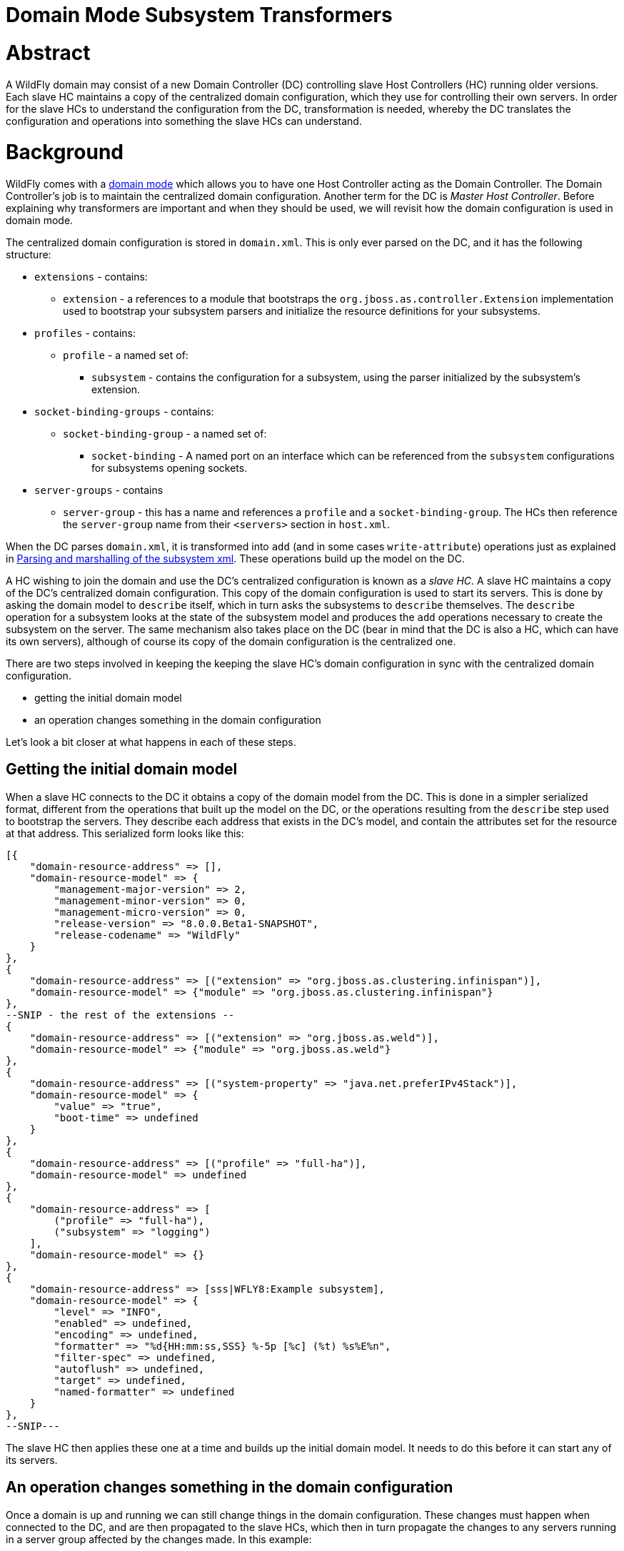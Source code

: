 Domain Mode Subsystem Transformers
==================================

[[abstract]]
= Abstract

A WildFly domain may consist of a new Domain Controller (DC) controlling
slave Host Controllers (HC) running older versions. Each slave HC
maintains a copy of the centralized domain configuration, which they use
for controlling their own servers. In order for the slave HCs to
understand the configuration from the DC, transformation is needed,
whereby the DC translates the configuration and operations into
something the slave HCs can understand.

[[background]]
= Background

WildFly comes with a link:Domain_Setup.html[domain mode] which allows
you to have one Host Controller acting as the Domain Controller. The
Domain Controller's job is to maintain the centralized domain
configuration. Another term for the DC is 'Master Host Controller'.
Before explaining why transformers are important and when they should be
used, we will revisit how the domain configuration is used in domain
mode.

The centralized domain configuration is stored in `domain.xml`. This is
only ever parsed on the DC, and it has the following structure:

* `extensions` - contains:
** `extension` - a references to a module that bootstraps the
`org.jboss.as.controller.Extension` implementation used to bootstrap
your subsystem parsers and initialize the resource definitions for your
subsystems.
* `profiles` - contains:
** `profile` - a named set of:
*** `subsystem` - contains the configuration for a subsystem, using the
parser initialized by the subsystem's extension.
* `socket-binding-groups` - contains:
** `socket-binding-group` - a named set of:
*** `socket-binding` - A named port on an interface which can be
referenced from the `subsystem` configurations for subsystems opening
sockets.
* `server-groups` - contains
** `server-group` - this has a name and references a `profile` and a
`socket-binding-group`. The HCs then reference the `server-group` name
from their `<servers>` section in `host.xml`.

When the DC parses `domain.xml`, it is transformed into `add` (and in
some cases `write-attribute`) operations just as explained in
link:Parsing_and_marshalling_of_the_subsystem_xml.html[Parsing and
marshalling of the subsystem xml]. These operations build up the model
on the DC.

A HC wishing to join the domain and use the DC's centralized
configuration is known as a 'slave HC'. A slave HC maintains a copy of
the DC's centralized domain configuration. This copy of the domain
configuration is used to start its servers. This is done by asking the
domain model to `describe` itself, which in turn asks the subsystems to
`describe` themselves. The `describe` operation for a subsystem looks at
the state of the subsystem model and produces the `add` operations
necessary to create the subsystem on the server. The same mechanism also
takes place on the DC (bear in mind that the DC is also a HC, which can
have its own servers), although of course its copy of the domain
configuration is the centralized one.

There are two steps involved in keeping the keeping the slave HC's
domain configuration in sync with the centralized domain configuration.

* getting the initial domain model
* an operation changes something in the domain configuration

Let's look a bit closer at what happens in each of these steps.

[[getting-the-initial-domain-model]]
== Getting the initial domain model

When a slave HC connects to the DC it obtains a copy of the domain model
from the DC. This is done in a simpler serialized format, different from
the operations that built up the model on the DC, or the operations
resulting from the `describe` step used to bootstrap the servers. They
describe each address that exists in the DC's model, and contain the
attributes set for the resource at that address. This serialized form
looks like this:

[source,java]
----
[{
    "domain-resource-address" => [],
    "domain-resource-model" => {
        "management-major-version" => 2,
        "management-minor-version" => 0,
        "management-micro-version" => 0,
        "release-version" => "8.0.0.Beta1-SNAPSHOT",
        "release-codename" => "WildFly"
    }
},
{
    "domain-resource-address" => [("extension" => "org.jboss.as.clustering.infinispan")],
    "domain-resource-model" => {"module" => "org.jboss.as.clustering.infinispan"}
},
--SNIP - the rest of the extensions --
{
    "domain-resource-address" => [("extension" => "org.jboss.as.weld")],
    "domain-resource-model" => {"module" => "org.jboss.as.weld"}
},
{
    "domain-resource-address" => [("system-property" => "java.net.preferIPv4Stack")],
    "domain-resource-model" => {
        "value" => "true",
        "boot-time" => undefined
    }
},
{
    "domain-resource-address" => [("profile" => "full-ha")],
    "domain-resource-model" => undefined
},
{
    "domain-resource-address" => [
        ("profile" => "full-ha"),
        ("subsystem" => "logging")
    ],
    "domain-resource-model" => {}
},
{
    "domain-resource-address" => [sss|WFLY8:Example subsystem],
    "domain-resource-model" => {
        "level" => "INFO",
        "enabled" => undefined,
        "encoding" => undefined,
        "formatter" => "%d{HH:mm:ss,SSS} %-5p [%c] (%t) %s%E%n",
        "filter-spec" => undefined,
        "autoflush" => undefined,
        "target" => undefined,
        "named-formatter" => undefined
    }
},
--SNIP---
----

The slave HC then applies these one at a time and builds up the initial
domain model. It needs to do this before it can start any of its
servers.

[[an-operation-changes-something-in-the-domain-configuration]]
== An operation changes something in the domain configuration

Once a domain is up and running we can still change things in the domain
configuration. These changes must happen when connected to the DC, and
are then propagated to the slave HCs, which then in turn propagate the
changes to any servers running in a server group affected by the changes
made. In this example:

[source,java]
----
[disconnected /] connect
[domain@localhost:9990 /] /profile=full/subsystem=datasources/data-source=ExampleDS:write-attribute(name=enabled,value=false)
{
    "outcome" => "success",
    "result" => undefined,
    "server-groups" => {"main-server-group" => {"host" => {
        "slave" => {"server-one" => {"response" => {
            "outcome" => "success",
            "result" => undefined,
            "response-headers" => {
                "operation-requires-restart" => true,
                "process-state" => "restart-required"
            }
        }}},
        "master" => {
            "server-one" => {"response" => {
                "outcome" => "success",
                "response-headers" => {
                    "operation-requires-restart" => true,
                    "process-state" => "restart-required"
                }
            }},
            "server-two" => {"response" => {
                "outcome" => "success",
                "response-headers" => {
                    "operation-requires-restart" => true,
                    "process-state" => "restart-required"
                }
            }}
        }
    }}}
}
----

the DC propagates the changes to itself `host=master`, which in turn
propagates it to its two servers belonging to `main-server-group` which
uses the `full` profile. More interestingly, it also propagates it to
`host=slave` which updates its local copy of the domain model, and then
propagates the change to its `server-one` which belongs to
`main-server-group` which uses the `full` profile.

[[versions-and-backward-compatibility]]
= Versions and backward compatibility

A HC and its servers will always be the same version of WildFly (they
use the same module path and jars). However, the DC and the slave HCs do
not necessarily need to be the same version. One of the points in the
original specification for WildFly is that

Important

[IMPORTANT]

A Domain Controller should be able to manage slave Host Controllers
older than itself.

This means that for example a WildFly 10.1 DC should be able to work
with slave HCs running WildFly 10. The opposite is not true, the DC must
be the same or the newest version in the domain.

[[versioning-of-subsystems]]
== Versioning of subsystems

To help with being able to know what is compatible we have versions
within the subsystems, this is stored in the subsystem's extension. When
registering the subsystem you will typically see something like:

[source,java]
----
public class SomeExtension implements Extension {
 
    private static final String SUBSYSTEM_NAME = "my-subsystem"'
 
    private static final int MANAGEMENT_API_MAJOR_VERSION = 2;
    private static final int MANAGEMENT_API_MINOR_VERSION = 0;
    private static final int MANAGEMENT_API_MICRO_VERSION = 0;
 
    /**
     * {@inheritDoc}
     * @see org.jboss.as.controller.Extension#initialize(org.jboss.as.controller.ExtensionContext)
     */
    @Override
    public void initialize(ExtensionContext context) {
 
        // IMPORTANT: Management API version != xsd version! Not all Management API changes result in XSD changes
        SubsystemRegistration registration = context.registerSubsystem(SUBSYSTEM_NAME, MANAGEMENT_API_MAJOR_VERSION,
                MANAGEMENT_API_MINOR_VERSION, MANAGEMENT_API_MICRO_VERSION);
 
        //Register the resource definitions
        ....
    }
    ....
}
----

Which sets the `ModelVersion` of the subsystem.

Important

[IMPORTANT]

Whenever something changes in the subsystem, such as:

* an attribute is added or removed from a resource
* a attribute is renamed in a resource
* an attribute has its type changed
* an attribute or operation parameter's nillable or allows expressions
is changed
* an attribute or operation parameter's default value changes
* a child resource type is added or removed
* an operation is added or removed
* an operation has its parameters changed

and the current version of the subsystem has been part of a Final
release of WildFly, we *must* bump the version of the subsystem.

Once it has been increased you can of course make more changes until the
next Final release without more version bumps. It is also worth noting
that a new WildFly release does not automatically mean a new version for
the subsystem, the new version is only needed if something was changed.
For example the `jaxrs` subsystem has remained on 1.0.0 for all versions
of WildFly and JBoss AS 7.

You can find the `ModelVersion` of a subsystem by querying its
extension:

[source,java]
----
domain@localhost:9990 /] /extension=org.jboss.as.clustering.infinispan:read-resource(recursive=true)
{
    "outcome" => "success",
    "result" => {
        "module" => "org.jboss.as.clustering.infinispan",
        "subsystem" => {"infinispan" => {
            "management-major-version" => 2,
            "management-micro-version" => 0,
            "management-minor-version" => 0,
            "xml-namespaces" => [jboss:domain:infinispan:1.0",
                "urn:jboss:domain:infinispan:1.1",
                "urn:jboss:domain:infinispan:1.2",
                "urn:jboss:domain:infinispan:1.3",
                "urn:jboss:domain:infinispan:1.4",
                "urn:jboss:domain:infinispan:2.0"]
        }}
    }
}
----

[[the-role-of-transformers]]
= The role of transformers

Now that we have mentioned the slave HCs registration process with the
DC, and know about ModelVersions, it is time to mention that when
registering with the DC, the slave HC will send across a list of all its
subsystem ModelVersions. The DC maintains this information in a registry
for each slave HC, so that it knows which transformers (if any) to
invoke for a legacy slave. We will see how to write and register
transformers later on in
link:#src-557181_DomainModeSubsystemTransformers-HowdoIwriteatransformer[#How
do I write a transformer]. Slave HCs from version 7.2.0 onwards will
also include a list of resources that they ignore (see
link:#src-557181_DomainModeSubsystemTransformers-Ignoringresourcesonlegacyhosts[#Ignoring
resources on legacy hosts]), and the DC will maintain this information
in its registry. The DC will not send across any resources that it knows
a slave ignores during the initial domain model transfer. When
forwarding operations onto the slave HCs, the DC will skip forwarding
those to slave HCs ignoring those resources.

There are two kinds of transformers:

* resource transformers
* operation transformers

The main function of transformers is to transform a subsystem to
something that the legacy slave HC can understand, or to aggressively
reject things that the legacy slave HC will not understand. Rejection,
in this context, essentially means, that the resource or operation
cannot safely be transformed to something valid on the slave, so the
transformation fails. We will see later how to reject attributes in
link:#src-557181_DomainModeSubsystemTransformers-Rejectingattributes[#Rejecting
attributes], and child resources in
link:#src-557181_DomainModeSubsystemTransformers-Rejectchildresource[#Reject
child resource].

Both resource and operation transformers are needed, but take effect at
different times. Let us use the `weld` subsystem, which is relatively
simple, as an example. In JBoss AS 7.2.0 and lower it had a ModelVersion
of 1.0.0, and its resource description was as follows:

[source,java]
----
                {
                    "description" => "The configuration of the weld subsystem.",
                    "attributes" => {},
                    "operations" => {
                        "remove" => {
                            "operation-name" => "remove",
                            "description" => "Operation removing the weld subsystem.",
                            "request-properties" => {},
                            "reply-properties" => {}
                        },
                        "add" => {
                            "operation-name" => "add",
                            "description" => "Operation creating the weld subsystem.",
                            "request-properties" => {},
                            "reply-properties" => {}
                        }
                    },
                    "children" => {}
                },
----

In WildFly 8, it has a ModelVersion of 2.0.0 and has added two
attributes, `require-bean-descriptor` and `non-portable` mode:

[source,java]
----
{
        "description" => "The configuration of the weld subsystem.",
        "attributes" => {
            "require-bean-descriptor" => {
                "type" => BOOLEAN,
                "description" => "If true then implicit bean archives without bean descriptor file (beans.xml) are ignored by Weld",
                "expressions-allowed" => true,
                "nillable" => true,
                "default" => false,
                "access-type" => "read-write",
                "storage" => "configuration",
                "restart-required" => "no-services"
            },
            "non-portable-mode" => {
                "type" => BOOLEAN,
                "description" => "If true then the non-portable mode is enabled. The non-portable mode is suggested by the specification to overcome problems with legacy applications that do not use CDI SPI properly and may be rejected by more strict validation in CDI 1.1.",
                "expressions-allowed" => true,
                "nillable" => true,
                "default" => false,
                "access-type" => "read-write",
                "storage" => "configuration",
                "restart-required" => "no-services"
            }
        },
        "operations" => {
            "remove" => {
                "operation-name" => "remove",
                "description" => "Operation removing the weld subsystem.",
                "request-properties" => {},
                "reply-properties" => {}
            },
            "add" => {
                "operation-name" => "add",
                "description" => "Operation creating the weld subsystem.",
                "request-properties" => {
                    "require-bean-descriptor" => {
                        "type" => BOOLEAN,
                        "description" => "If true then implicit bean archives without bean descriptor file (beans.xml) are ignored by Weld",
                        "expressions-allowed" => true,
                        "required" => false,
                        "nillable" => true,
                        "default" => false
                    },
                    "non-portable-mode" => {
                        "type" => BOOLEAN,
                        "description" => "If true then the non-portable mode is enabled. The non-portable mode is suggested by the specification to overcome problems with legacy applications that do not use CDI SPI properly and may be rejected by more strict validation in CDI 1.1.",
                        "expressions-allowed" => true,
                        "required" => false,
                        "nillable" => true,
                        "default" => false
                    }
                },
                "reply-properties" => {}
            }
        },
        "children" => {}
    }
----

In the rest of this section we will assume that we are running a DC
running WildFly 8 so it will have ModelVersion 2.0.0 of the weld
subsystem, and that we are running a slave using ModelVersion 1.0.0 of
the weld subsystem.

Important

[IMPORTANT]

Transformation always takes place on the Domain Controller, and is done
when sending across the initial domain model AND forwarding on
operations to legacy slave HCs.

[[resource-transformers]]
== Resource transformers

When copying over the centralized domain configuration as mentioned in
link:#src-557181_DomainModeSubsystemTransformers-Gettingtheinitialdomainmodel[#Getting
the initial domain model], we need to make sure that the copy of the
domain model is something that the servers running on the legacy slave
HC understand. So if the centralized domain configuration had any of the
two new attributes set, we would need to reject the transformation in
the transformers. One reason for this is to keep things consistent, it
doesn't look good if you connect to the slave HC and find attributes
and/or child resources when doing `:read-resource` which are not there
when you do `:read-resource-description`. Also, to make life easier for
subsystem writers, most instances of the `describe` operation use a
standard implementation which would include these attributes when
creating the `add` operation for the server, which could cause problems
there.

Another, more concrete example from the logging subsystem is that it
allows a ' `%K{...`}' in the pattern formatter which makes the formatter
use color:

[source,java]
----
            <pattern-formatter pattern="%K{level}%d{HH:mm:ss,SSS} %-5p [%c] (%t) %s%E%n"/>
----

This ' `%K{...`}' however was introduced in JBoss AS < 7.1.3
(ModelVersion 1.2.0), so if that makes it across to a slave HC running
an older version, the servers *will* fail to start up. So the logging
extension registers transformers to strip out the ' `%K{...`}' from the
attribute value (leaving ' `%-5p` `%c` `(%t) %s%E%n"`') so that the old
slave HC's servers can understand it.

[[rejection-in-resource-transformers]]
=== Rejection in resource transformers

Only slave HCs from JBoss AS 7.2.0 and newer inform the DC about their
ignored resources (see
link:#src-557181_DomainModeSubsystemTransformers-Ignoringresourcesonlegacyhosts[#Ignoring
resources on legacy hosts]). This means that if a transformer on the DC
rejects transformation for a legacy slave HC, exactly what happens to
the slave HC depends on the version of the slave HC. If the slave HC is:

* _older than 7.2.0_ - the DC has no means of knowing if the slave HC
has ignored the resource being rejected or not. So we log a warning on
the DC, and send over the serialized part of that model anyway. If the
slave HC has ignored the resource in question, it does not apply it. If
the slave HC has not ignored the resource in question, it will apply it,
but no failure will happen until it tries to start a server which
references this bad configuration.
* _7.2.0 or newer_ - If a resource is ignored on the slave HC, the DC
knows about this, and will not attempt to transform or send the resource
across to the slave HC. If the resource transformation is rejected, we
know the resource was not ignored on the slave HC and so we can
aggressively fail the transformation, which in turn will cause the slave
HC to fail to start up.

[[operation-transformers]]
== Operation transformers

When
link:#src-557181_DomainModeSubsystemTransformers-Anoperationchangessomethinginthedomainconfiguration[#An
operation changes something in the domain configuration] the operation
gets sent across to the slave HCs to update their copies of the domain
model. The slave HCs then forward this operation onto the affected
servers. The same considerations as in
link:#src-557181_DomainModeSubsystemTransformers-Resourcetransformers[#Resource
transformers] are true, although operation transformers give you quicker
'feedback' if something is not valid. If you try to execute:

[source,java]
----
/profile=full/subsystem=weld:write-attribute(name=require-bean-descriptor, value=false)
----

This will fail on the legacy slave HC since its version of the subsystem
does not contain any such attribute. However, it is best to aggressively
reject in such cases.

[[rejection-in-operation-transformers]]
=== Rejection in operation transformers

For transformed operations we can always know if the operation is on an
ignored resource in the legacy slave HC. In 7.2.0 onwards, we know this
through the DC's registry of ignored resources on the slave. In older
versions of slaves, we send the operation across to the slave, which
tries to invoke the operation. If the operation is against an ignored
resource we inform the DC about this fact. So as part of the
transformation process, if something gets rejected we can (and do!) fail
the transformation aggressively. If the operation invoked on the DC
results in the operation being sent across to 10 slave HCs and one of
them has a legacy version which ends up rejecting the transformation, we
rollback the operation across the whole domain.

[[different-profiles-for-different-versions]]
== Different profiles for different versions

Now for the `weld` example we have been using there is a slight twist.
We have the new `require-bean-descriptor` and `non-portable-mode`
attributes. These have been added in WildFly 8 which supports Java EE 7,
and thus CDI 1.1. JBoss AS 7.x supports Java EE 6, and thus CDI 1.0. In
CDI 1.1 the values of these attributes are tweakable, so they can be set
to either `true` or `false`. The default behaviour for these in CDI 1.1,
if not set, is that they are `false`. However, for CDI 1.0 these were
not tweakable, and with the way the subsystem in JBoss AS 7.x worked is
similar to if they are set to `true`.

The above discussion implies that to use the weld subsystem on a legacy
slave HC, the `domain.xml` configuration for it must look like:

[source,java]
----
<subsystem xmlns="urn:jboss:domain:weld:2.0"
      require-bean-descriptor="true"
      non-portable-mode="true"/>
----

We will see the exact mechanics for how this is actually done later but
in short when pushing this to a legacy slave DC we register transformers
which reject the transformation if these attributes are not set to
`true` since that implies some behavior not supported on the legacy
slave DC. If they are `true`, all is well, and the transformers discard,
or remove, these attributes since they don't exist in the legacy model.
This removal is fine since they have the values which would result in
the behavior assumed on the legacy slave HC.

That way the older slave HCs will work fine. However, we might also have
WildFly 8 slave HCs in our domain, and they are missing out on the new
features introduced by the attributes introduced in ModelVersion 2.0.0.
If we do

[source,java]
----
<subsystem xmlns="urn:jboss:domain:weld:2.0"
      require-bean-descriptor="false"
      non-portable-mode="false"/>
----

then it will fail when doing transformation for the legacy controller.
The solution is to put these in two different profiles in `domain.xml`

[source,java]
----
<domain>
....
  <profiles>
    <profile name="full">
      <subsystem xmlns="urn:jboss:domain:weld:2.0"
        require-bean-descriptor="false"
        non-portable-mode="false"/>
      ...
    </profile>
    <profile name="full-legacy">
      <subsystem xmlns="urn:jboss:domain:weld:2.0"
        require-bean-descriptor="true"
        non-portable-mode="true"/>
      ...
    </profile>
  </profiles>
  ...
  <server-groups>
    <server-group name="main-server-group" profile="full">
      ....
    <server-group>
    <server-group name="main-server-group-legacy" profile="full-legacy">
      ....
    <server-group>
  </server-groups>
</domain>
----

Then have the HCs using WildFly 8 make their servers reference the
`main-server-group` server group, and the HCs using older versions of
WildFly 8 make their servers reference the `main-server-group-legacy`
server group.

[[ignoring-resources-on-legacy-hosts]]
=== Ignoring resources on legacy hosts

Booting the above configuration will still cause problems on legacy
slave HCs, especially if they are JBoss AS 7.2.0 or later. The reason
for this is that when they register themselves with the DC it lets the
DC know which `ignored resources` they have. If the DC comes to
transform something it should reject for a slave HC and it is not part
of its ignored resources it will aggressively fail the transformation.
Versions of JBoss AS older than 7.2.0 still have this ignored resources
mechanism, but don't let the DC know about what they have ignored so the
DC cannot reject aggressively - instead it will log some warnings.
However, it is still good practice to ignore resources you are not
interested in regardless of which legacy version the slave HC is
running.

To ignore the profile we cannot understand we do the following in the
legacy slave HC's `host.xml`

[source,java]
----
<host xmlns="urn:jboss:domain:1.3" name="slave">
...
    <domain-controller>
       <remote host="${jboss.test.host.master.address}" port="${jboss.domain.master.port:9999}" security-realm="ManagementRealm">
            <ignored-resources type="profile">
                <instance name="full-legacy"/>
            </ignored-resources>
       </remote>
    </domain-controller>
....
</host>
----

Important

[IMPORTANT]

Any top-level resource type can be ignored `profile`, `extension`,
`server-group` etc. Ignoring a resource instance ignores that resource,
and all its children.

[[how-do-i-know-what-needs-to-be-transformed]]
= How do I know what needs to be transformed?

There is a set of related classes in the `org.wildfly.legacy.util`
package to help you determine this. These now live at
https://github.com/wildfly/wildfly-legacy-test/tree/master/tools/src/main/java/org/wildfly/legacy/util. +
They are all runnable in your IDE, just start the WildFly or JBoss AS 7
instances as described below.

[[getting-data-for-a-previous-version]]
== Getting data for a previous version

https://github.com/wildfly/wildfly-legacy-test/tree/master/tools/src/main/resources/legacy-models
contains the output for the previous WildFly/JBoss AS 7 versions, so
check if the files for the version you want to check backwards
compatibility are there yet. If not, then you need to do the following
to get the subsystem definitions:

1.  Start the *old* version of WildFly/JBoss AS 7 using
`--server-config=standalone-full-ha.xml`
2.  Run `org.wildfly.legacy.util.GrabModelVersionsUtil`, which will
output the subsystem versions to
`target/standalone-model-versions-running.dmr`
3.  Run `org.wildfly.legacy.util.DumpStandaloneResourceDefinitionUtil`
which will output the full resource definition to
`target/standalone-resource-definition-running.dmr`
4.  Stop the running version of WildFly/JBoss AS 7

[[see-what-changed]]
== See what changed

To do this follow the following steps

1.  Start the *new* version of WildFly using
`--server-config=standalone-full-ha.xml`
2.  Run `org.wildfly.legacy.util.CompareModelVersionsUtil` and answer
the following questions"
1.  Enter Legacy AS version:
* If it is known version in the `tools/src/test/resources/legacy-models`
folder, enter the version number.
* If it is a not known version, and you got the data yourself in the
last step, enter ' `running`'
2.  Enter type:
* Answer ' `S`'
3.  Read from target directory or from the legacy-models directory:
* If it is known version in the
`controller/src/test/resources/legacy-models` folder, enter ' `l`'.
* If it is a not known version, and you got the data yourself in the
last step, enter ' `t`'
4.  Report on differences in the model when the management versions are
different?:
* Answer ' `y`'

Here is some example output, as a subsystem developer you can ignore
everything down to `====== Comparing subsystem models ======`:

[source,java]
----
Enter legacy AS version: 7.2.0.Final
Using target model: 7.2.0.Final
Enter type [S](standalone)/H(host)/D(domain)/F(domain + host):S
Read from target directory or from the legacy-models directory - t/[l]:
Report on differences in the model when the management versions are different? y/[n]: y
Reporting on differences in the model when the management versions are different
Loading legacy model versions for 7.2.0.Final....
Loaded legacy model versions
Loading model versions for currently running server...
Oct 01, 2013 6:26:03 PM org.xnio.Xnio <clinit>
INFO: XNIO version 3.1.0.CR7
Oct 01, 2013 6:26:03 PM org.xnio.nio.NioXnio <clinit>
INFO: XNIO NIO Implementation Version 3.1.0.CR7
Oct 01, 2013 6:26:03 PM org.jboss.remoting3.EndpointImpl <clinit>
INFO: JBoss Remoting version 4.0.0.Beta1
Loaded current model versions
Loading legacy resource descriptions for 7.2.0.Final....
Loaded legacy resource descriptions
Loading resource descriptions for currently running STANDALONE...
Loaded current resource descriptions
Starting comparison of the current....
 
====== Comparing core models ======
-- SNIP --
 
====== Comparing subsystem models ======
-- SNIP --
====== Resource root address: ["subsystem" => "remoting"] - Current version: 2.0.0; legacy version: 1.2.0 =======
--- Problems for relative address to root []:
Missing child types in current: []; missing in legacy [http-connector]
--- Problems for relative address to root ["remote-outbound-connection" => "*"]:
Missing attributes in current: []; missing in legacy [protocol]
Missing parameters for operation 'add' in current: []; missing in legacy [protocol]
-- SNIP --
====== Resource root address: ["subsystem" => "weld"] - Current version: 2.0.0; legacy version: 1.0.0 =======
--- Problems for relative address to root []:
Missing attributes in current: []; missing in legacy [require-bean-descriptor, non-portable-mode]
Missing parameters for operation 'add' in current: []; missing in legacy [require-bean-descriptor, non-portable-mode]
 
Done comparison of STANDALONE!
----

So we can see that for the `remoting` subsystem, we have added a child
type called `http-connector`, and we have added an attribute called
`protocol` (they are missing in legacy). +
in the `weld` subsystem, we have added the `require-bean-descriptor` and
`non-portable-mode` attributes in the current version. It will also
point out other issues like changed attribute types, changed defaults
etc.

Warning

[IMPORTANT]

Note that CompareModelVersionsUtil simply inspects the raw resource
descriptions of the specified legacy and current models. Its results
show the differences between the two. They do not take into account
whether one or more transformers have already been written for those
versions differences. You will need to check that transformers are not
already in place for those versions.

One final point to consider are that some subsystems register
runtime-only resources and operations. For example the `modcluster`
subsystem has a `stop` method. These do not get registered on the `DC`,
e.g. there is no `/profile=full-ha/subsystem=modcluster:stop` operation,
it only exists on the servers, for example
`/host=xxx/server=server-one/subsystem=modcluster:stop`. What this means
is that you don't have to transform such operations and resources. The
reason is they are not callable on the DC, and so do not need
propagation to the servers in the domain, which in turn means no
transformation is needed.

[[how-do-i-write-a-transformer]]
= How do I write a transformer?

There are two APIs available to write transformers for a resource. There
is the original low-level API where you register transformers directly,
the general idea is that you get hold of a `TransformersSubRegistration`
for each level and implement the `ResourceTransformer`,
`OperationTransformer` and `PathAddressTransformer` interfaces directly.
It is, however, a pretty complex thing to do, so we recommend the other
approach. For completeness here is the entry point to handling
transformation in this way.

[source,java]
----
public class SomeExtension implements Extension {
 
    private static final String SUBSYSTEM_NAME = "my-subsystem"'
 
    private static final int MANAGEMENT_API_MAJOR_VERSION = 2;
    private static final int MANAGEMENT_API_MINOR_VERSION = 0;
    private static final int MANAGEMENT_API_MICRO_VERSION = 0;
 
    @Override
    public void initialize(ExtensionContext context) {
        SubsystemRegistration registration = context.registerSubsystem(SUBSYSTEM_NAME, MANAGEMENT_API_MAJOR_VERSION,
                MANAGEMENT_API_MINOR_VERSION, MANAGEMENT_API_MICRO_VERSION);
        //Register the resource definitions
        ....
    }
 
    static void registerTransformers(final SubsystemRegistration subsystem) {
        registerTransformers_1_1_0(subsystem);
        registerTransformers_1_2_0(subsystem);
    }
 
    /**
     * Registers transformers from the current version to ModelVersion 1.1.0
     */
    private static void registerTransformers_1_1_0(final SubsystemRegistration subsystem) {
        final ModelVersion version = ModelVersion.create(1, 1, 0);
 
        //The default resource transformer forwards all operations
        final TransformersSubRegistration registration = subsystem.registerModelTransformers(version, ResourceTransformer.DEFAULT);
        final TransformersSubRegistration child = registration.registerSubResource(PathElement.pathElement("child"));
        //We can do more things on the TransformersSubRegistation instances
 
 
        registerRelayTransformers(stack);
    }
----

Having implemented a number of transformers using the above approach, we
decided to simplify things, so we introduced the
`org.jboss.as.controller.transform.description.ResourceTransformationDescriptionBuilder`
API. It is a lot simpler and avoids a lot of the duplication of
functionality required by the low-level API approach. While it doesn't
give you the full power that the low-level API does, we found that there
are very few places in the WildFly codebase where this does not work, so
we will focus on the `ResourceTransformationDescriptionBuilder` API
here. (If you come across a problem where this does not work, get in
touch with someone from the WildFly Domain Management Team and we should
be able to help). The builder API makes all the nasty calls to
`TransformersSubRegistration` for you under the hood. It also allows you
to fall back to the low-level API in places, although that will not be
covered in the current version of this guide. The entry point for using
the builder API here is taken from the WeldExtension (in current WildFly
this has ModelVersion 2.0.0).

[source,java]
----
    private void registerTransformers(SubsystemRegistration subsystem) {
        ResourceTransformationDescriptionBuilder builder = TransformationDescriptionBuilder.Factory.createSubsystemInstance();
        //These new attributes are assumed to be 'true' in the old version but default to false in the current version. So discard if 'true' and reject if 'undefined'.
        builder.getAttributeBuilder()
                .setDiscard(new DiscardAttributeChecker.DiscardAttributeValueChecker(false, false, new ModelNode(true)),
                        WeldResourceDefinition.NON_PORTABLE_MODE_ATTRIBUTE, WeldResourceDefinition.REQUIRE_BEAN_DESCRIPTOR_ATTRIBUTE)
                .addRejectCheck(new RejectAttributeChecker.DefaultRejectAttributeChecker() {
 
                    @Override
                    public String getRejectionLogMessage(Map<String, ModelNode> attributes) {
                        return WeldMessages.MESSAGES.rejectAttributesMustBeTrue(attributes.keySet());
                    }
 
                    @Override
                    protected boolean rejectAttribute(PathAddress address, String attributeName, ModelNode attributeValue,
                            TransformationContext context) {
                        //This will not get called if it was discarded, so reject if it is undefined (default==false) or if defined and != 'true'
                        return !attributeValue.isDefined() || !attributeValue.asString().equals("true");
                    }
                }, WeldResourceDefinition.NON_PORTABLE_MODE_ATTRIBUTE, WeldResourceDefinition.REQUIRE_BEAN_DESCRIPTOR_ATTRIBUTE)
                .end();
        TransformationDescription.Tools.register(builder.build(), subsystem, ModelVersion.create(1, 0, 0));
    }
----

Here we register a `discard check` and a `reject check`. As mentioned in
link:#src-557181_DomainModeSubsystemTransformers-Attributetransformationlifecycle[#Attribute
transformation lifecycle] all attributes are inspected for whether they
should be discarded first. Then all attributes which were not discarded
are checked for if they should be rejected. We will dig more into what
this code means in the next few sections, but in short it means that we
discard the `require-bean-descriptor` and `non-portable` attributes on
the `weld` subsystem resource if they have the value `true`. If they
have any other value, they will not get discarded and so reach the
reject check, which will reject the transformation of the attributes if
they have any other value.

Here we are saying that we should discard the `require-bean-descriptor`
and `non-portable-mode` attributes on the `weld` subsystem resource if
they are undefined, and reject them if they are defined. So that means
that if the weld subsystem looks like

[source,java]
----
    {
        "non-portable-mode" => false,
        "require-bean-descriptor" => false
    }
----

or

[source,java]
----
    {
        "non-portable-mode" => undefined,
        "require-bean-descriptor" => undefined
    }
----

or any other combination (the default values for these attributes if
undefined is `false`) we will reject the transformation for the slave
legacy HC.

If the resource has true for these attributes:

[source,java]
----
    {
        "non-portable-mode" => true,
        "require-bean-descriptor" => true
    }
----

they both get discarded (i.e. removed), so they will not get inspected
for rejection, and an empty model not containing these attributes gets
sent to the legacy HC.

Here we will discuss this API a bit more, to outline the most important
features/most commonly needed tasks.

[[resourcetransformationdescriptionbuilder]]
== ResourceTransformationDescriptionBuilder

The `ResourceTransformationDescriptionBuilder` contains transformations
for a resource type. The initial one is for the subsystem, obtained by
the following call:

[source,java]
----
        ResourceTransformationDescriptionBuilder subsystemBuilder = TransformationDescriptionBuilder.Factory.createSubsystemInstance();
----

The `ResourceTransformationDescriptionBuilder` contains functionality
for how to handle child resources, which we will look at in this
section. It is also the entry point to how to handle transformation of
attributes as we will see in
link:#src-557181_DomainModeSubsystemTransformers-AttributeTransformationDescriptionBuilder[#AttributeTransformationDescriptionBuilder].
Also, it allows you to further override operation transformation as
discussed in
link:#src-557181_DomainModeSubsystemTransformers-OperationTransformationOverrideBuilder[#OperationTransformationOverrideBuilder].
When we have finished with our builder, we register it with the
`SubsystemRegistration` against the target ModelVersion.

[source,java]
----
        TransformationDescription.Tools.register(subsystemBuilder.build(), subsystem, ModelVersion.create(1, 0, 0));
----

Important

[IMPORTANT]

If you have several old ModelVersions you could be transforming to, you
need a separate builder for each of those.

[[silently-discard-child-resources]]
=== Silently discard child resources

To make the `ResourceTransformationDescriptionBuilder` do something, we
need to call some of its methods. For example, if we want to silently
discard a child resource, we can do

[source,java]
----
    subsystemBuilder.discardChildResource(PathElement.pathElement("child", "discarded"));
----

This means that any usage of `/subsystem=my-subsystem/child=discarded`
never make it to the legacy slave HC running ModelVersion 1.0.0. During
the initial domain model transfer, that part of the serialized domain
model is stripped out, and any operations on this address are not
forwarded on to the legacy slave HCs running that version of the
subsystem. (For brevity this section will leave out the leading
`/profile=xxx` part used in domain mode, and use
`/subsystem=my-subsystem` as the 'top-level' address).

Warning

[IMPORTANT]

Note that discarding, although the simplest option in theory, is *rarely
the right thing to do*.

The presence of the defined child normally implies some behaviour on the
DC, and that behaviour is not available on the legacy slave HC, so
normally rejection is a better policy for those cases. Remember we can
have different profiles targeting different groups of versions of legacy
slave HCs.

[[reject-child-resource]]
=== Reject child resource

If we want to reject transformation if a child resource exists, we can
do

[source,java]
----
    subsystemBuilder.rejectChildResource(PathElement.pathElement("child", "reject"));
----

Now, if there are any legacy slaves running ModelVersion 1.0.0, any
usage of `/subsystem=my-subsystem/child=reject` will get rejected for
those slaves. Both during the initial domain model transfer, and if any
operations are invoked on that address. For example the `remoting`
subsystem did not have a `http-connector=*` child until ModelVersion
2.0.0, so it is set up to reject that child when transforming to legacy
HCs for all previous ModelVersions (1.1.0, 1.2.0 and 1.3.0). (See
link:#src-557181_DomainModeSubsystemTransformers-Rejectioninresourcetransformers[#Rejection
in resource transformers] and
link:#src-557181_DomainModeSubsystemTransformers-Rejectioninoperationtransformers[#Rejection
in operation transformers] for exactly what happens when something is
rejected).

[[redirect-address-for-child-resource]]
=== Redirect address for child resource

Sometimes we rename the addresses for a child resource between model
versions. To do that we use one of the `addChildRedirection()` methods,
note that these also return a builder for the child resource (since we
are not rejecting or discarding it), we can do this for all children of
a given type:

[source,java]
----
    ResourceTransformationDescriptionBuilder childBuilder =
       subsystemBuilder.addChildRedirection(PathElement.pathElement("newChild"), PathElement.pathElement("oldChild");
----

Now, in the initial domain transfer
`/subsystem=my-subsystem/newChild=test` becomes
`/subsystem=my-subsystem/oldChild=test`. Similarly all operations
against the former address get mapped to the latter when executing
operations on the DC before sending them to the legacy slave HC running
ModelVersion 1.1.0 of the subsystem.

We can also rename a specific named child:

[source,java]
----
    ResourceTransformationDescriptionBuilder childBuilder =
       subsystemBuilder.addChildRedirection(PathElement.pathElement("newChild", "newName"), PathElement.pathElement("oldChild", "oldName");
----

Now, `/subsystem=my-subsystem/newChild=newName` becomes
`/subsystem=my-subsystem/oldChild=oldName` both in the initial domain
transfer, and when mapping operations to the legacy slave. For example,
under the `web` subsystem `ssl=configuration` got renamed to
`configuration=ssl` in later versions, meaning we need a redirect from
`configuration=ssl` to `ssl=configuration` in its transformers.

[[getting-a-child-resource-builder]]
=== Getting a child resource builder

Sometimes we don't want to transform the subsystem resource, but we want
to transform something in one of its child resources. Again, since we
are not discarding or rejecting, we get a reference to the builder for
the child resource.

[source,java]
----
    ResourceTransformationDescriptionBuilder childBuilder =
       subsystemBuilder.addChildResource(PathElement.pathElement("some-child"));
    //We don't actually want to transform anything in /subsystem-my-subsystem/some-child=* either :-)
    //We are interested in /subsystem-my-subsystem/some-child=*/another-level
    ResourceTransformationDescriptionBuilder anotherBuilder =
       childBuilder.addChildResource(PathElement.pathElement("another-level"));
 
    //Use anotherBuilder to add child-resource and/or attribute transformation
    ....
----

[[attributetransformationdescriptionbuilder]]
== AttributeTransformationDescriptionBuilder

To transform attributes you call
`ResourceTransformationDescriptionBuilder.getAttributeBuilder()` which
returns you a `AttributeTransformationDescriptionBuilder` which is used
to define transformation for the resource's attributes. For example this
gets the attribute builder for the subsystem resource:

[source,java]
----
    AttributeTransformationDescriptionBuilder attributeBuilder = subSystemBuilder.getAttributeBuilder();
----

or we could get it for one of the child resources:

[source,java]
----
    ResourceTransformationDescriptionBuilder childBuilder =
       subsystemBuilder.addChildResource(PathElement.pathElement("some-child"));
    AttributeTransformationDescriptionBuilder attributeBuilder = childBuilder.getAttributeBuilder();
----

The attribute transformations defined by the
`AttributeTransformationDescriptionBuilder` will also impact the
parameters to all operations defined on the resource. This means that if
you have defined the `example` attribute of
`/subsystem=my-subsystem/some-child=*` to reject transformation if its
value is `true`, the inital domain transfer will reject if it is `true`,
also the transformation of the following operations will reject:

[source,java]
----
    /subsystem=my-subsystem/some-child=test:add(example=true)
    /subsystem=my-subsystem:write-attribute(name=example, value=true)
    /subsystem=my-subsystem:custom-operation(example=true)
----

The following operations will pass in this example, since the `example`
attribute is not getting set to `true`

[source,java]
----
    /subsystem=my-subsystem/some-child=test:add(example=false)
    /subsystem=my-subsystem/some-child=test:add()             //Here it 'example' is simply left undefined
    /subsystem=my-subsystem:write-attribute(name=example, value=false)
    /subsystem=my-subsystem:undefine-attribute(name=example)  //Again this makes 'example' undefined
    /subsystem=my-subsystem:custom-operation(example=false)
----

For the rest of the examples in this section we assume that the
`attributeBuilder` is for `/subsystem=my-subsystem`

[[attribute-transformation-lifecycle]]
=== Attribute transformation lifecycle

There is a well defined lifecycle used for attribute transformation that
is worth explaining before jumping into specifics. Transformation is
done in the following phases, in the following order:

1.  `discard` - All attributes in the domain model transfer or invoked
operation that have been registered for a discard check, are checked to
see if the attribute should be discarded. If an attribute should be
discarded, it is removed from the resource's attributes/operation's
parameters and it does not get passed to the next phases. Once discarded
it does not get sent to the legacy slave HC.
2.  `reject` - All attributes that have been registered for a reject
check (and which not have been discarded) are checked to see if the
attribute should be rejected. As explained in
link:#src-557181_DomainModeSubsystemTransformers-Rejectioninresourcetransformers[#Rejection
in resource transformers] and
link:#src-557181_DomainModeSubsystemTransformers-Rejectioninoperationtransformers[#Rejection
in operation transformers] exactly what happens when something is
rejected varies depending on whether we are transforming a resource or
an operation, and the version of the legacy slave HC we are transforming
for. If a transformer rejects an attribute, all other reject
transformers still get invoked, and the next phases also get invoked.
This is because we don't know in all cases what will happen if a reject
happens. Although this might sound cumbersome, in practice it actually
makes it easier to write transformers since you only need one kind
regardless of if it is a resource, an operation, and legacy slave HC
version. However, as we will see in
link:#src-557181_DomainModeSubsystemTransformers-Commontransformationuse-cases[Common
transformation use-cases], it means some extra checks are needed when
writing reject and convert transformers.
3.  `convert` - All attributes that have been registered for conversion
are checked to see if the attribute should be converted. If the
attribute does not exist in the original operation/resource it may be
introduced. This is useful for setting default values for the target
legacy slave HC.
4.  `rename` - All attributes registered for renaming are renamed.

Next, let us have a look at how to register attributes for each of these
phases.

[[discarding-attributes]]
=== Discarding attributes

The general idea behind a discard is that we remove attributes which do
not exist in the legacy slave HC's model. However, as hopefully
described below, we normally can't simply discard everything, we need to
check the values first.

To discard an attribute we need an instance of
`org.jboss.as.controller.transform.description.DiscardAttributeChecker`,
and call the following method on the
`AttributeTransformationDescriptionBuilder`:

[source,java]
----
     DiscardAttributeChecker discardCheckerA = ....;
     attributeBuilder.setDiscard(discardCheckerA, "attr1", "attr2");
----

As shown, you can register the `DiscardAttributeChecker` for several
attributes at once, in the above example both `attr1` and `attr2` get
checked for if they should be discarded. You can also register different
`DiscardAttributeChecker` instances for different attributes:

[source,java]
----
     DiscardAttributeChecker discardCheckerA = ....;
     DiscardAttributeChecker discardCheckerB = ....;
     attributeBuilder.setDiscard(discardCheckerA, "attr1");
     attributeBuilder.setDiscard(discardCheckerA, "attr2");
----

Note that you can only have one `DiscardAttributeChecker` per attribute,
so the following would cause an error (if running with assertions
enabled, otherwise `discardCheckerB` will overwrite `discardCheckerA`):

[source,java]
----
     DiscardAttributeChecker discardCheckerA = ....;
     DiscardAttributeChecker discardCheckerB = ....;
     attributeBuilder.setDiscard(discardCheckerA, "attr1");
     attributeBuilder.setDiscard(discardCheckerB, "attr1");
----

[[the-discardattributechecker-interface]]
==== The DiscardAttributeChecker interface

`org.jboss.as.controller.transform.description.DiscardAttributeChecker`
contains both the `DiscardAttributeChecker` and some helper
implementations. The implementations of this interface get called for
each attribute they are registered against. The interface itself is
quite simple:

[source,java]
----
public interface DiscardAttributeChecker {
 
    /**
     * Returns {@code true} if the attribute should be discarded if expressions are used
     *
     * @return whether to discard if expressions are used
     */
    boolean isDiscardExpressions();
----

Return `true` here to discard the attribute if it is an expression. If
it is an expression, and this method returns `true`, the
`isOperationParameterDiscardable` and `isResourceAttributeDiscardable`
methods will not get called.

[source,java]
----
    /**
     * Returns {@code true} if the attribute should be discarded if it is undefined
     *
     * @return whether to discard if the attribute is undefined
     */
    boolean isDiscardUndefined();
----

Return `true` here to discard the attribute if it is `undefined`. If it
is `undefined`, and this method returns `true`, the
`isDiscardExpressions`, `isOperationParameterDiscardable` and
`isResourceAttributeDiscardable` methods will not get called.

[source,java]
----
    /**
     * Gets whether the given operation parameter can be discarded
     *
     * @param address the address of the operation
     * @param attributeName the name of the operation parameter.
     * @param attributeValue the value of the operation parameter.
     * @param operation the operation executed. This is unmodifiable.
     * @param context the context of the transformation
     *
     * @return {@code true} if the operation parameter value should be discarded, {@code false} otherwise.
     */
    boolean isOperationParameterDiscardable(PathAddress address, String attributeName, ModelNode attributeValue, ModelNode operation, TransformationContext context);
----

If we are transforming an operation, this method gets called for each
operation parameter. We have access to the address of the operation, the
name and value of the operation parameter, an unmodifiable copy of the
original operation and the `TransformationContext`. The
`TransformationContext` allows you access to the original resource the
operation is working on before any transformation happened, which is
useful if you want to check other values in the resource if this is, say
a `write-attribute` operation. Return `true` to discard the operation.

[source,java]
----
    /**
     * Gets whether the given attribute can be discarded
     *
     * @param address the address of the resource
     * @param attributeName the name of the attribute
     * @param attributeValue the value of the attribute
     * @param context the context of the transformation
     *
     * @return {@code true} if the attribute value should be discarded, {@code false} otherwise.
     */
    boolean isResourceAttributeDiscardable(PathAddress address, String attributeName, ModelNode attributeValue, TransformationContext context);
----

If we are transforming a resource, this method gets called for each
attribute in the resource. We have access to the address of the
resource, the name and value of the attribute, and the
`TransformationContext`. Return `true` to discard the operation.

[source,java]
----
}
----

[[discardattributechecker-helper-classesimplementations]]
==== DiscardAttributeChecker helper classes/implementations

`DiscardAttributeChecker` contains a few helper implementations for the
most common cases to save you writing the same stuff again and again.

[[discardattributechecker.defaultdiscardattributechecker]]
===== DiscardAttributeChecker.DefaultDiscardAttributeChecker

`DiscardAttributeChecker.DefaultDiscardAttributeChecker` is an abstract
convenience class. In most cases you don't need a separate check for if
an operation or a resource is being transformed, so it makes both the
`isResourceAttributeDiscardable()` and
`isOperationParameterDiscardable()` methods call the following method.

[source,java]
----
protected abstract boolean isValueDiscardable(PathAddress address, String attributeName, ModelNode attributeValue, TransformationContext context);
----

All you lose, in the case of an operation transformation, is the name of
the transformed operation. The constructor of
`DiscardAttributeChecker.DefaultDiscardAttributeChecker` also allows you
to define values for `isDiscardExpressions()` and
`isDiscardUndefined()`.

[[discardattributechecker.discardattributevaluechecker]]
===== DiscardAttributeChecker.DiscardAttributeValueChecker

This is another convenience class, which allows you to discard an
attribute if it has one or more values. Here is a real-world example
from the `jpa` subsystem:

[source,java]
----
    private void initializeTransformers_1_1_0(SubsystemRegistration subsystemRegistration) {
        ResourceTransformationDescriptionBuilder builder = TransformationDescriptionBuilder.Factory.createSubsystemInstance();
        builder.getAttributeBuilder()
            .setDiscard(
                   new DiscardAttributeChecker.DiscardAttributeValueChecker(new ModelNode(ExtendedPersistenceInheritance.DEEP.toString())),
                   JPADefinition.DEFAULT_EXTENDEDPERSISTENCE_INHERITANCE)
            .addRejectCheck(RejectAttributeChecker.DEFINED, JPADefinition.DEFAULT_EXTENDEDPERSISTENCE_INHERITANCE)
            .end();
        TransformationDescription.Tools.register(builder.build(), subsystemRegistration, ModelVersion.create(1, 1, 0));
    }
----

We will come back to the reject checks in the
link:#src-557181_DomainModeSubsystemTransformers-Rejectingattributes[#Rejecting
attributes] section. We are saying that we should discard the
`JPADefinition.DEFAULT_EXTENDEDPERSISTENCE_INHERITANCE` attribute if it
has the value `deep`. The reasoning here is that this attribute did not
exist in the old model, but the legacy slave HCs _implied behaviour_ is
that this was `deep`. In the current version we added the possibility to
toggle this setting, but only `deep` is consistent with what is
available in the legacy slave HC. In this case we are using the
constructor for `DiscardAttributeChecker.DiscardAttributeValueChecker`
which says don't discard if it uses expressions, and discard if it is
`undefined`. If it is `undefined` in the current model, looking at the
default value of
`JPADefinition.DEFAULT_EXTENDEDPERSISTENCE_INHERITANCE`, it is `deep`,
so a discard is in line with the implied legacy behaviour. If an
expression is used, we cannot discard since we have no idea what the
expression will resolve to on the slave HC.

[[discardattributechecker.always]]
===== DiscardAttributeChecker.ALWAYS

`DiscardAttributeChecker.ALWAYS` will always discard an attribute. Use
this sparingly, since normally the presence of an attribute in the
current model implies some behaviour should be turned on, and if that
does not exist in the legacy model it implies that that behaviour does
not exist in the legacy slave HC and its servers. Normally the legacy
slave HC's subsystem has some implied behaviour which is better checked
for by using a `DiscardAttributeChecker.DiscardAttributeValueChecker`.
One valid use for `DiscardAttributeChecker.ALWAYS` can be found in the
`ejb3` subsystem:

[source,java]
----
    private static void registerTransformers_1_1_0(SubsystemRegistration subsystemRegistration) {
        ResourceTransformationDescriptionBuilder builder = TransformationDescriptionBuilder.Factory.createSubsystemInstance()
                .getAttributeBuilder()
                 ...
                // We can always discard this attribute, because it's meaningless without the security-manager subsystem, and
                // a legacy slave can't have that subsystem in its profile.
                .setDiscard(DiscardAttributeChecker.ALWAYS, EJB3SubsystemRootResourceDefinition.DISABLE_DEFAULT_EJB_PERMISSIONS)
   ...
----

As the comment says, this attribute only makes sense with the
security-manager susbsystem, which does not exist on legacy slaves
running ModelVersion 1.1.0 of the `ejb3` subsystem.

[[discardattributechecker.undefined]]
===== DiscardAttributeChecker.UNDEFINED

`DiscardAttributeChecker.UNDEFINED` will discard an attribute if it is
`undefined`. This is normally safer than
`DiscardAttributeChecker.ALWAYS` since the attribute is not set in the
current model, we don't need to send it to the legacy model. However,
you should check that this attribute not existing in the legacy slave
HC, implies the same functionality as being undefined in the current DC.

[[rejecting-attributes]]
=== Rejecting attributes

The next step is to check attributes and values which we know for sure
will not work on the target legacy slave HC.

To reject an attribute we need an instance of
`org.jboss.as.controller.transform.description.RejectAttributeChecker`,
and call the following method on the
`AttributeTransformationDescriptionBuilder`:

[source,java]
----
     RejectAttributeChecker rejectCheckerA = ....;
     attributeBuilder.addRejectCheck(rejectCheckerA, "attr1", "attr2");
----

As shown you can register the `RejectAttributeChecker` for several
attributes at once, in the above example both `attr1` and `attr2` get
checked for if they should be discarded. You can also register different
`RejectAttributeChecker` instances for different attributes:

[source,java]
----
     RejectAttributeChecker rejectCheckerA = ....;
     RejectAttributeChecker rejectCheckerB = ....;
     attributeBuilder.addRejectCheck(rejectCheckerA, "attr1");
     attributeBuilder.addRejectCheck(rejectCheckerB, "attr2");
----

You can also register several `RejectAttributeChecker` instances per
attribute

[source,java]
----
     RejectAttributeChecker rejectCheckerA = ....;
     RejectAttributeChecker rejectCheckerB = ....;
     attributeBuilder.addRejectCheck(rejectCheckerA, "attr1");
     attributeBuilder.addRejectCheck(rejectCheckerB, "attr1, "attr2");
----

In this case `attr1` gets both `rejectCheckerA` and `rejectCheckerB`.
For attributes with several `RejectAttributeChecker` registered, they
get processed in the order that they have been added. So when checking
`attr1` for rejection, `rejectCheckerA` gets run before
`rejectCheckerB`. As mentioned in
link:#src-557181_DomainModeSubsystemTransformers-Attributetransformationlifecycle[#Attribute
transformation lifecycle], if an attribute is rejected, we still invoke
the rest of the reject checkers.

[[the-rejectattributechecker-interface]]
==== The RejectAttributeChecker interface

`org.jboss.as.controller.transform.description.RejectAttributeChecker`
contains both the `RejectAttributeChecker` and some helper
implementations. The implementations of this interface get called for
each attribute they are registered against. The interface itself is
quite simple, and its main methods are similar to
`DiscardAttributeChecker`:

[source,java]
----
public interface RejectAttributeChecker {
    /**
     * Determines whether the given operation parameter value is not understandable by the target process and needs
     * to be rejected.
     *
     * @param address        the address of the operation
     * @param attributeName  the name of the attribute
     * @param attributeValue the value of the attribute
     * @param operation      the operation executed. This is unmodifiable.
     * @param context        the context of the transformation
     * @return {@code true} if the parameter value is not understandable by the target process and so needs to be rejected, {@code false} otherwise.
     */
    boolean rejectOperationParameter(PathAddress address, String attributeName, ModelNode attributeValue, ModelNode operation, TransformationContext context);
----

If we are transforming an operation, this method gets called for each
operation parameter. We have access to the address of the operation, the
name and value of the operation parameter, an unmodifiable copy of the
original operation and the `TransformationContext`. The
`TransformationContext` allows you access to the original resource the
operation is working on before any transformation happened, which is
useful if you want to check other values in the resource if this is, say
a `write-attribute` operation. Return `true` to reject the operation.

[source,java]
----
    /**
     * Gets whether the given resource attribute value is not understandable by the target process and needs
     * to be rejected.
     *
     * @param address        the address of the resource
     * @param attributeName  the name of the attribute
     * @param attributeValue the value of the attribute
     * @param context        the context of the transformation
     * @return {@code true} if the attribute value is not understandable by the target process and so needs to be rejected, {@code false} otherwise.
     */
    boolean rejectResourceAttribute(PathAddress address, String attributeName, ModelNode attributeValue, TransformationContext context);
----

If we are transforming a resource, this method gets called for each
attribute in the resource. We have access to the address of the
resource, the name and value of the attribute, and the
`TransformationContext`. Return `true` to discard the operation.

[source,java]
----
    /**
     * Returns the log message id used by this checker. This is used to group it so that all attributes failing a type of rejection
     * end up in the same error message
     *
     * @return the log message id
     */
    String getRejectionLogMessageId();
----

Here we need a unique id for the log message from the
`RejectAttributeChecker`. It is used to group rejected attributes by
their log message. A typical implementation will contain \{\{return
getRejectionLogMessage(Collections.<String, ModelNode>emptyMap());}

[source,java]
----
    /**
     * Gets the log message if the attribute failed rejection
     *
     * @param attributes a map of all attributes failed in this checker and their values
     * @return the formatted log message
     */
    String getRejectionLogMessage(Map<String, ModelNode> attributes);
----

Here we return a message saying why the attributes were rejected, with
the possibility to format the message to include the names of all the
rejected attributes and the values they had.

[source,java]
----
}
----

[[rejectattributechecker-helper-classesimplementations]]
==== RejectAttributeChecker helper classes/implementations

`RejectAttributeChecker` contains a few helper classes for the most
common scenarios to save you from writing the same stuff again and
again.

[[rejectattributechecker.defaultrejectattributechecker]]
===== RejectAttributeChecker.DefaultRejectAttributeChecker

`RejectAttributeChecker.DefaultRejectAttributeChecker` is an abstract
convenience class. In most cases you don't need a separate check for if
an operation or a resource is being transformed, so it makes both the
`rejectOperationParameter()` and `rejectResourceAttribute()` methods
call the following method.

[source,java]
----
protected abstract boolean rejectAttribute(PathAddress address, String attributeName, ModelNode attributeValue, TransformationContext context);
----

Like `DefaultDiscardAttributeChecker`, all you loose is the name of the
transformed operation, in the case of operation transformation.

[[rejectattributechecker.defined]]
===== RejectAttributeChecker.DEFINED

`RejectAttributeChecker.DEFINED` is used to reject any attribute that
has a defined value. Normally this is because the attribute does not
exist on the target legacy slave HC. A typical use case for these is for
the _implied behavior_ example we looked at in the `jpa` subsystem in
link:#src-557181_DomainModeSubsystemTransformers-DiscardAttributeChecker.DiscardAttributeValueChecker[#DiscardAttributeChecker.DiscardAttributeValueChecker]

[source,java]
----
    private void initializeTransformers_1_1_0(SubsystemRegistration subsystemRegistration) {
        ResourceTransformationDescriptionBuilder builder = TransformationDescriptionBuilder.Factory.createSubsystemInstance();
        builder.getAttributeBuilder()
            .setDiscard(
                   new DiscardAttributeChecker.DiscardAttributeValueChecker(new ModelNode(ExtendedPersistenceInheritance.DEEP.toString())),
                   JPADefinition.DEFAULT_EXTENDEDPERSISTENCE_INHERITANCE)
            .addRejectCheck(RejectAttributeChecker.DEFINED, JPADefinition.DEFAULT_EXTENDEDPERSISTENCE_INHERITANCE)
            .end();
        TransformationDescription.Tools.register(builder.build(), subsystemRegistration, ModelVersion.create(1, 1, 0));
    }
----

So we discard the
`JPADefinition.DEFAULT_EXTENDEDPERSISTENCE_INHERITANCE` value if it is
not an expression, and also has the value `deep`. Now if it was not
discarded, it would will still be defined so we reject it.

Important

[IMPORTANT]

Reject and discard often work in pairs.

[[rejectattributechecker.simple_expressions]]
===== RejectAttributeChecker.SIMPLE_EXPRESSIONS

`RejectAttributeChecker.SIMPLE_EXPRESSIONS` can be used to reject an
attribute that contains expressions. This was used a lot for
transformations to subsystems in JBoss AS 7.1.x, since we had not fully
realized the importance of where to support expressions until JBoss AS
7.2.0 was released, so a lot of attributes in earlier versions were
missing expressions support.

[[rejectattributechecker.listrejectattributechecker]]
===== RejectAttributeChecker.ListRejectAttributeChecker

The
`RejectAttributeChecker}}s we have seen so far work on simple attributes, i.e. where the attribute has a ModelType which is one of the primitives. We also have a {{RejectAttributeChecker.ListRejectAttributeChecker`
which allows you to define a checker for the elements of a list, when
the type of an attribute is `ModelType.LIST`.

[source,java]
----
    attributeBuilder
            .addRejectCheck(new ListRejectAttributeChecker(RejectAttributeChecker.EXPRESSIONS), "attr1");
----

For `attr1` it will check each element of the list and run
`RejectAttributeChecker.EXPRESSIONS` to check that each element is not
an expression. You can of course pass in another kind of
`RejectAttributeChecker` to check the elements as well.

[[rejectattributechecker.objectfieldsrejectattributechecker]]
===== RejectAttributeChecker.ObjectFieldsRejectAttributeChecker

For attributes where the type is `ModelType.OBJECT` we have
`RejectAttributeChecker.ObjectFieldsRejectAttributeChecker` which allows
you to register different reject checkers for the different fields of
the registered object.

[source,java]
----
    Map<String, RejectAttributeChecker> fieldRejectCheckers = new HashMap<String, RejectAttributeChecker>();
    fieldRejectCheckers.put("time", RejectAttributeChecker.SIMPLE_EXPRESSIONS);
    fieldRejectCheckers.put("unit", "Lunar Month");
    attributeBuilder
            .addRejectCheck(new ObjectFieldsRejectAttributeChecker(fieldRejectCheckers), "attr1");
----

Now if `attr1` is a complex type where
`attr1.get("time").getType() == ModelType.EXPRESSION` or
`attr1.get("unit").asString().equals("Lunar Month")` we reject the
attribute.

[[converting-attributes]]
=== Converting attributes

To convert an attribute you register an
`org.jboss.as.controller.transform.description.AttributeConverter`
instance against the attributes you want to convert:

[source,java]
----
    AttributeConverter converterA = ...;
    AttributeConverter converterB = ...;
    attributeBuilder
            .setValueConverter(converterA, "attr1", "attr2");
    attributeBuilder
            .setValueConverter(converterB, "attr3");
----

Now if `attr1` and `attr2` get converted with `converterA`, while
`attr3` gets converted with `converterB`.

[[the-attributeconverter-interface]]
==== The AttributeConverter interface

The `AttributeConverter` interface gets called for each attribute for
which the `AttributeConverter` has been registered

[source,java]
----
public interface AttributeConverter {
 
    /**
     * Converts an operation parameter
     *
     * @param address the address of the operation
     * @param attributeName the name of the operation parameter
     * @param attributeValue the value of the operation parameter to be converted
     * @param operation the operation executed. This is unmodifiable.
     * @param context the context of the transformation
     */
    void convertOperationParameter(PathAddress address, String attributeName, ModelNode attributeValue, ModelNode operation, TransformationContext context);
----

If we are transforming an operation, this method gets called for each
operation parameter for which the con. We have access to the address of
the operation, the name and value of the operation parameter, an
unmodifiable copy of the original operation and the
`TransformationContext`. The `TransformationContext` allows you access
to the original resource the operation is working on before any
transformation happened, which is useful if you want to check other
values in the resource if this is, say a write-attribute operation. To
change the attribute value, you modify the `attributeValue`.

[source,java]
----
    /**
     * Converts a resource attribute
     *
     * @param address the address of the operation
     * @param attributeName the name of the attribute
     * @param attributeValue the value of the attribute to be converted
     * @param context the context of the transformation
     */
    void convertResourceAttribute(PathAddress address, String attributeName, ModelNode attributeValue, TransformationContext context);
----

If we are transforming a resource, this method gets called for each
attribute in the resource. We have access to the address of the
resource, the name and value of the attribute, and the
`TransformationContext`. To change the attribute value, you modify the
`attributeValue`.

[source,java]
----
}
----

A hypothetical example is if the current and legacy subsystems both
contain an attribute called `timeout`. In the legacy model this was
specified to be milliseconds, however in the current model it has been
changed to be seconds, hence we need to convert the value when sending
it to slave HCs using the legacy model:

[source,java]
----
     AttributeConverter secondsToMs = new AttributeConverter.DefaultAttributeConverter() {
                  @Override
                  protected void convertAttribute(PathAddress address, String attributeName, ModelNode attributeValue,
                           TransformationContext context) {
                      if (attributeValue.isDefined()) {
                           int seconds = attributeValue.asInt();
                           int milliseconds = seconds * 1000;
                           attributeValue.set(milliseconds);
                      }
                  }
          };
 
     attributeBuilder.
          .setValueConverter(secondsToMs , "timeout")
----

We need to be a bit careful here. If the `timeout` attribute is an
expression our nice conversion will not work, so we need to add a reject
check to make sure it is not an expression as well:

[source,java]
----
     attributeBuilder.
          .addRejectCheck(SIMPLE_EXPRESSIONS, "timeout")
          .setValueConverter(secondsToMs , "timeout")
----

Now it should be fine.

`AttributeConverter.DefaultAttributeConverter` is is an abstract
convenience class. In most cases you don't need a separate check for if
an operation or a resource is being transformed, so it makes both the
convertOperationParameter() and convertResourceAttribute() methods call
the following method.

[source,java]
----
protected abstract void convertAttribute(PathAddress address, String attributeName, ModelNode attributeValue, TransformationContext context);
----

Like `DefaultDiscardAttributeChecker` and
`DefaultRejectAttributeChecker`, all you loose is the name of the
transformed operation, in the case of operation transformation.

[[introducing-attributes-during-transformation]]
===== Introducing attributes during transformation

Say both the current and the legacy models have an attribute called
`port`. In the legacy version this attribute had to be specified, and
the default xml configuration had `1234` for its value. In the current
version this attribute has been made optional with a default value of
`1234` so that it does not need to be specified. When transforming to a
slave HC using the old version we will need to introduce this attribute
if the new model does not contain it:

[source,java]
----
     attributeBuilder.
         setValueConverter(AttributeConverter.Factory.createHardCoded(new ModelNode(1234) true), "port");
----

So what this factory method does is to create an implementation of
`AttributeConverter.DefaultAttributeConverter` where in
`convertAttribute()` we set `attributeValue` to have the value `1234` if
it is `undefined`. As long as `attributeValue` gets set in that method
it will get set in the model, regardless of if it existed already or
not.

[[renaming-attributes]]
=== Renaming attributes

To rename an attribute, you simply do

[source,java]
----
    attributeBuilder.addRename("my-name", "legacy-name");
----

Now, in the initial domain transfer to the legacy slave HC, we rename
`/subsystem=my-subsystem`'s `my-name` attribute to `legacy-name`. Also,
the operations involving this attribute are affected, so

[source,java]
----
    /subsystem=my-subsystem/:add(my-name=true)  ->
         /subsystem=my-subsystem/:add(legacy-name=true)
    /subsystem=my-subsystem:write-attribute(name=my-name, value=true) ->
         /subsystem=my-subsystem:write-attribute(name=legacy-name, value=true)
    /subsystem=my-subsystem:undefine-attribute(name=my-name) ->
         /subsystem=my-subsystem:undefine-attribute(name=legacy-name)
----

[[operationtransformationoverridebuilder]]
== OperationTransformationOverrideBuilder

All operations on a resource automatically get the same transformations
on their parameters as set up by the
`AttributeTransformationDescriptionBuilder`. In some cases you might
want to change this, so you can use the
`OperationTransformationOverrideBuilder`, which is got from:

[source,java]
----
OperationTransformationOverrideBuilder operationBuilder = subSystemBuilder.addOperationTransformationOverride("some-operation");
----

In this case the operation will now no longer inherit the
attribute/operation parameter transformations, so they are effectively
turned off. In other cases you might want to include them by calling
`inheritResourceAttributeDefinitions()`, and to include some more checks
(the `OperationTransformationBuilder` interface has all the methods
found in `AttributeTransformationBuilder`:

[source,java]
----
    OperationTransformationOverrideBuilder operationBuilder = subSystemBuilder.addOperationTransformationOverride("some-operation");
    operationBuilder.inheritResourceAttributeDefinitions();
    operationBuilder.setValueConverter(AttributeConverter.Factory.createHardCoded(new ModelNode(1234) true), "port");
----

You can also rename operations, in this case the operation
`some-operation` gets renamed to `legacy-operation` before getting sent
to the legacy slave HC.

[source,java]
----
    OperationTransformationOverrideBuilder operationBuilder = subSystemBuilder.addOperationTransformationOverride("some-operation");
    operationBuilder.rename("legacy-operation");
----

[[evolving-transformers-with-subsystem-modelversions]]
= Evolving transformers with subsystem ModelVersions

Say you have a subsystem with ModelVersions 1.0.0 and 1.1.0. There will
(hopefully!) already be transformers in place for 1.1.0 to 1.0.0
transformations. Let's say that the transformers registration looks
like:

[source,java]
----
public class SomeExtension implements Extension {
 
    private static final String SUBSYSTEM_NAME = "my-subsystem"'
 
    private static final int MANAGEMENT_API_MAJOR_VERSION = 1;
    private static final int MANAGEMENT_API_MINOR_VERSION = 1;
    private static final int MANAGEMENT_API_MICRO_VERSION = 0;
 
    @Override
    public void initialize(ExtensionContext context) {
        SubsystemRegistration registration = context.registerSubsystem(SUBSYSTEM_NAME, MANAGEMENT_API_MAJOR_VERSION,
                MANAGEMENT_API_MINOR_VERSION, MANAGEMENT_API_MICRO_VERSION);
        //Register the resource definitions
        ....
    }
 
    private void registerTransformers(final SubsystemRegistration subsystem) {
        registerTransformers_1_0_0(subsystem);
    }
 
    /**
     * Registers transformers from the current version to ModelVersion 1.0.0
     */
    private void registerTransformers_1_0_0(SubsystemRegistration subsystem) {
        ResourceTransformationDescriptionBuilder builder = TransformationDescriptionBuilder.Factory.createSubsystemInstance();
        builder.getAttributeBuilder()
            .addRejectCheck(RejectAttributeChecker.DEFINED, "attr1")
            .end();
        TransformationDescription.Tools.register(builder.build(), subsystem, ModelVersion.create(1, 0, 0));
    }
}
----

Now say we want to do a new version of the model. This new version
contains a new attribute called 'new-attr' which cannot be defined when
transforming to 1.1.0, we bump the model version to 2.0.0:

[source,java]
----
public class SomeExtension implements Extension {
 
    private static final String SUBSYSTEM_NAME = "my-subsystem"'
 
    private static final int MANAGEMENT_API_MAJOR_VERSION = 2;
    private static final int MANAGEMENT_API_MINOR_VERSION = 0;
    private static final int MANAGEMENT_API_MICRO_VERSION = 0;
 
    @Override
    public void initialize(ExtensionContext context) {
        SubsystemRegistration registration = context.registerSubsystem(SUBSYSTEM_NAME, MANAGEMENT_API_MAJOR_VERSION,
                MANAGEMENT_API_MINOR_VERSION, MANAGEMENT_API_MICRO_VERSION);
        //Register the resource definitions
        ....
    }
----

There are a few ways to evolve your transformers:

* link:#src-557181_DomainModeSubsystemTransformers-Theoldway[#The old
way]
* link:#src-557181_DomainModeSubsystemTransformers-Chainedtransformers[#Chained
transformers]

[[the-old-way]]
== The old way

This is the way that has been used up to WildFly 8.x. However, in
WildFly 9 and later, it is strongly recommended to migrate to what is
mentioned in
link:#src-557181_DomainModeSubsystemTransformers-Chainedtransformers[#Chained
transformers]

Now we need some new transformers from the current ModelVersion to 1.1.0
where we reject any defined occurrances of our new attribute `new-attr`:

[source,java]
----
    private void registerTransformers(final SubsystemRegistration subsystem) {
        registerTransformers_1_0_0(subsystem);
        registerTransformers_1_1_0(subsystem);
    }
 
    /**
     * Registers transformers from the current version to ModelVersion 1.1.0
     */
    private void registerTransformers_1_1_0(SubsystemRegistration subsystem) {
        ResourceTransformationDescriptionBuilder builder = TransformationDescriptionBuilder.Factory.createSubsystemInstance();
        builder.getAttributeBuilder()
            .addRejectCheck(RejectAttributeChecker.DEFINED, "new-attr")
            .end();
        TransformationDescription.Tools.register(builder.build(), subsystem, ModelVersion.create(1, 1, 0));
    }
----

So that is all well and good, however we also need to take into account
that `new-attr` *does not exist in ModelVersion 1.0.0 either*, so we
need to extend our transformer for 1.0.0 to reject it there as well. As
you can see 1.0.0 also rejects a defined 'attr1' in addition to the
'new-attr'(which is rejected in both versions).

[source,java]
----
    /**
     * Registers transformers from the current version to ModelVersion 1.0.0
     */
    private void registerTransformers_1_0_0(SubsystemRegistration subsystem) {
        ResourceTransformationDescriptionBuilder builder = TransformationDescriptionBuilder.Factory.createSubsystemInstance();
        builder.getAttributeBuilder()
            .addRejectCheck(RejectAttributeChecker.DEFINED, "attr1", "new-attr")
            .end();
        TransformationDescription.Tools.register(builder.build(), subsystem, ModelVersion.create(1, 0, 0));
    }
}
----

Now `new-attr` will be rejected if defined for all previous model
versions.

[[chained-transformers]]
== Chained transformers

Since 'The old way' had a lot of duplication of code, since WildFly 9 we
now have chained transformers. You obtain a
`ChainedTransformationDescriptionBuilder` which is a different entry
point to the `ResourceTransformationDescriptionBuilder` we have seen
earlier. Each `ResourceTransformationDescriptionBuilder` deals with
transformation across one version delta.

[source,java]
----
    private void registerTransformers(SubsystemRegistration subsystem) {
        ModelVersion version1_1_0 = ModelVersion.create(1, 1, 0);
        ModelVersion version1_0_0 = ModelVersion.create(1, 0, 0);
 
        ChainedTransformationDescriptionBuilder chainedBuilder =
              TransformationDescriptionBuilder.Factory.createChainedSubystemInstance(subsystem.getSubsystemVersion());
 
        //Differences between the current version and 1.1.0
        ResourceTransformationDescriptionBuilder builder110 =
            chainedBuilder.create(subsystem.getSubsystemVersion(), version1_1_0);
        builder110.getAttributeBuilder()
            .addRejectCheck(RejectAttributeChecker.DEFINED, "new-attr")
            .end();
 
        //Differences between the 1.1.0 and 1.0.0
        ResourceTransformationDescriptionBuilder builder100 =
            chainedBuilder.create(subsystem.getSubsystemVersion(), version1_0_0);
        builder110.getAttributeBuilder()
            .addRejectCheck(RejectAttributeChecker.DEFINED, "attr1")
            .end();
 
        chainedBuilder.buildAndRegister(subsystem, new ModelVersion[]{version1_0_0, version1_1_0});
----

The `buildAndRegister(ModelVersion[]... chains)` method registers a
chain consisting of the built `builder110` and `builder100` for
transformation to 1.0.0, and a chain consisting of the built
`builder110` for transformation to 1.1.0. It allows you to specify more
than one chain.

Now when transforming from the current version to 1.0.0, the resource is
first transformed from the current version to 1.1.0 (which rejects a
defined `new-attr`) and then it is transformed from 1.1.0 to 1.0.0
(which rejects a defined `attr1`). So when evolving transformers you
should normally only need to add things to the last version delta. The
full current-to-1.1.0 transformation is run before the 1.1.0-to-1.0.0
transformation is run.

One thing worth pointing out that the value returned by
`TransformationContext.readResource(PathAddress address)` and
`TransformationContext.readResourceFromRoot(PathAddress address)` which
you can use from your custom `RejectAttributeChecker`,
`DiscardAttributeChecker` and `AttributeConverter` behaves slightly
differently depending on if you are transforming an operation or a
resource.

During _resource transformation_ this will be the latest model, so in
our above example, in the current-to-1.1.0 transformation it will be the
original model. In the 1.1.0-to-1.0.0 transformation, it will be the
result of the current-to-1.1.0 transformation.

During _operation transformation_ these methods will always return the
original model (we are transforming operations, not resources!).

In WildFly 9 we are now less aggressive about transforming to all
previous versions of WildFly, however we still have a lot of good tests
for running against 7.1.x, 8. Also, for Red Hat employees we have tests
against EAP versions. These tests no longer get run by default, to run
them you need to specify some system properties when invoking maven.
They are:

* `-Djboss.test.transformers.subsystem.old` - enables the non-default
subsystem tests.
* -Djboss.test.transformers.eap - (Red Hat developers only), enables the
eap tests, but only the ones run by default. If run in conjunction with
`-Djboss.test.transformers.subsystem.old` you get all the possible
subsystem tests run.
* -Djboss.test.transformers.core.old - enables the non-default core
model tests.

[[testing-transformers]]
= Testing transformers

To test transformation you need to extend
`org.jboss.as.subsystem.test.AbstractSubsystemTest` or
`org.jboss.as.subsystem.test.AbstractSubsystemBaseTest`. Then, in order
to have the best test coverage possible, you should test the fullest
configuration that will work, and you should also test configurations
that don't work if you have rejecting transformers registered. The
following example is from the threads subsystem, and I have only
included the tests against 7.1.2 - there are more! First we need to set
up our test:

[source,java]
----
public class ThreadsSubsystemTestCase extends AbstractSubsystemBaseTest {
    public ThreadsSubsystemTestCase() {
        super(ThreadsExtension.SUBSYSTEM_NAME, new ThreadsExtension());
    }
 
    @Override
    protected String getSubsystemXml() throws IOException {
        return readResource("threads-subsystem-1_1.xml");
    }
----

So we say that this test is for the `threads` subsystem, and that it is
implemented by `ThreadsExtension`. This is the same test framework as we
use in
link:Example_subsystem.html#src-557103_Examplesubsystem-Testingtheparsers[Example
subsystem#Testing the parsers], but we will only talk about the parts
relevant to transformers here.

[[testing-a-configuration-that-works]]
== Testing a configuration that works

To test a configuration xxx

[source,java]
----
    @Test
    public void testTransformerAS712() throws Exception {
        testTransformer_1_0(ModelTestControllerVersion.V7_1_2_FINAL);
    }
    /**
     * Tests transformation of model from 1.1.0 version into 1.0.0 version.
     *
     * @throws Exception
     */
    private void testTransformer_1_0(ModelTestControllerVersion controllerVersion) throws Exception {
        String subsystemXml = "threads-transform-1_0.xml";   //This has no expressions not understood by 1.0
        ModelVersion modelVersion = ModelVersion.create(1, 0, 0); //The old model version
        //Use the non-runtime version of the extension which will happen on the HC
        KernelServicesBuilder builder = createKernelServicesBuilder(AdditionalInitialization.MANAGEMENT)
                .setSubsystemXmlResource(subsystemXml);
 
        final PathAddress subsystemAddress = PathAddress.pathAddress(PathElement.pathElement(SUBSYSTEM, mainSubsystemName));
 
        // Add legacy subsystems
        builder.createLegacyKernelServicesBuilder(null, controllerVersion, modelVersion)
                .addOperationValidationResolve("add", subsystemAddress.append(PathElement.pathElement("thread-factory")))
                .addMavenResourceURL("org.jboss.as:jboss-as-threads:" + controllerVersion.getMavenGavVersion())
                .excludeFromParent(SingleClassFilter.createFilter(ThreadsLogger.class));
 
        KernelServices mainServices = builder.build();
        KernelServices legacyServices = mainServices.getLegacyServices(modelVersion);
        Assert.assertNotNull(legacyServices);
        checkSubsystemModelTransformation(mainServices, modelVersion);
    }
----

What this test does is get the builder to configure the test controller
using `threads-transform-1_0.xml`. This main builder works with the
current subsystem version, and the jars in the WildFly checkout.

Next we configure a 'legacy' controller. This will run the version of
the core libraries (e.g the `controller` module) as found in the
targeted legacy version of JBoss AS/Wildfly), and the subsystem. We need
to pass in that it is using the core AS version 7.1.2.Final (i.e. the
`ModelTestControllerVersion.V7_1_2_FINAL` part) and that that version is
ModelVersion 1.0.0. Next we have some `addMavenResourceURL()` calls
passing in the Maven GAVs of the old version of the subsystem and any
dependencies it has needed to boot up. Normally, specifying just the
Maven GAV of the old version of the subsystem is enough, but that
depends on your subsystem. In this case the old subsystem GAV is enough.
When booting up the legacy controller the framework uses the parsed
operations from the main controller and transforms them using the 1.0.0
transformer in the threads subsystem. The
`addOperationValidationResolve()` and `excludeFromParent()` calls are
not normally necessary, see the javadoc for more examples.

The call to `KernelServicesBuilder.build()` will build both the main
controller and the legacy controller. As part of that it also boots up a
second copy of the main controller using the transformed operations to
make sure that the 'old' ops to boot our subsystem will still work on
the current controller, which is important for backwards compatibility
of CLI scripts. To tweak how that is done if you see failures there, see
`LegacyKernelServicesInitializer.skipReverseControllerCheck()` and
`LegacyKernelServicesInitializer.configureReverseControllerCheck()`. The
`LegacyKernelServicesInitializer` is what gets returned by
`KernelServicesBuilder.createLegacyKernelServicesBuilder()`.

Finally we call `checkSubsystemModelTransformation()` which reads the
full legacy subsystem model. The legacy subsystem model will have been
built up from the transformed boot operations from the parsed xml. The
operations get transformed by the operation transformers. Then it takes
the model of the current subsystem and transforms that using the
resource transformers. Then it compares the two models, which should be
the same. In some rare cases it is not possible to get those two models
exactly the same, so there is a version of this method that takes a
`ModelFixer` to make adjustments. The
`checkSubsystemModelTransformation()` method also makes sure that the
legacy model is valid according to the legacy subsystem's resource
definition.

The legacy subsystem resource definitions are read on demand from the
legacy controller when the tests run. In some older versions of
subsystems (before we converted everything to use ResourceDefinition,
and DescriptionProvider implementations were coded by hand) there were
occasional problems with the resource definitions and they needed to be
touched up. In this case you can generate a new one, touch it up and
store the result in a file in the test resources under
`/same/package/as/the/test/class/{{subsystem-name`- `model-version`.
This will then prefer the file read from the file system to the one read
at runtime. To generate the .dmr file, you need to generate it by adding
a temporary test (make sure that you adjust `controllerVersion` and
`modelVersion` to what you want to generate):

[source,java]
----
    @Test
    public void deleteMeWhenDone() throws Exception {
        ModelTestControllerVersion controllerVersion = ModelTestControllerVersion.V7_1_2_FINAL;
        ModelVersion modelVersion = ModelVersion.create(1, 0, 0);
        KernelServicesBuilder builder = createKernelServicesBuilder(null);
 
        builder.createLegacyKernelServicesBuilder(null, controllerVersion, modelVersion)
            .addMavenResourceURL("org.jboss.as:jboss-as-threads:" + controllerVersion.getMavenGavVersion());
        KernelServices services = builder.build();
 
        generateLegacySubsystemResourceRegistrationDmr(services, modelVersion);
    }
----

Now run the test and delete it. The legacy .dmr file should be in
`target/test-classes/org/jboss/as/subsystem/test/<your-subsystem-name>-<your-version>.dmr`.
Copy this .dmr file to the correct location in your project's test
resources.

[[testing-a-configuration-that-does-not-work]]
== Testing a configuration that does not work

The `threads` subsystem (like several others) did not support the use of
expression values in the version that came with JBoss AS 7.1.2.Final. So
we have a test that attempts to use expressions, and then fixes each
resource and attribute where expressions were not allowed.

[source,java]
----
    @Test
    public void testRejectExpressionsAS712() throws Exception {
        testRejectExpressions_1_0_0(ModelTestControllerVersion.V7_1_2_FINAL);
    }
 
    private void testRejectExpressions_1_0_0(ModelTestControllerVersion controllerVersion) throws Exception {
        // create builder for current subsystem version
        KernelServicesBuilder builder = createKernelServicesBuilder(createAdditionalInitialization());
 
        // create builder for legacy subsystem version
        ModelVersion version_1_0_0 = ModelVersion.create(1, 0, 0);
        builder.createLegacyKernelServicesBuilder(null, controllerVersion, version_1_0_0)
                .addMavenResourceURL("org.jboss.as:jboss-as-threads:" + controllerVersion.getMavenGavVersion())
                .excludeFromParent(SingleClassFilter.createFilter(ThreadsLogger.class));
 
        KernelServices mainServices = builder.build();
        KernelServices legacyServices = mainServices.getLegacyServices(version_1_0_0);
 
        Assert.assertNotNull(legacyServices);
        Assert.assertTrue("main services did not boot", mainServices.isSuccessfulBoot());
        Assert.assertTrue(legacyServices.isSuccessfulBoot());
 
        List<ModelNode> xmlOps = builder.parseXmlResource("expressions.xml");
 
        ModelTestUtils.checkFailedTransformedBootOperations(mainServices, version_1_0_0, xmlOps, getConfig());
    }
----

Again we boot up a current and a legacy controller. However, note in
this case that they are both empty, no xml was parsed on boot so there
are no operations to boot up the model. Instead once the controllers
have been booted, we call `KernelServicesBuilder.parseXmlResource()`
which gets the operations from `expressions.xml`. `expressions.xml` uses
expressions in all the places they were not allowed in 7.1.2.Final. For
each resource `ModelTestUtils.checkFailedTransformedBootOperations()`
will check that the `add` operation gets rejected, and then correct one
attribute at a time until the resource has been totally corrected. Once
the `add` operation is totally correct, it will check that the add
operation no longer is rejected. The configuration for this is the
`FailedOperationTransformationConfig` returned by the `getConfig()`
method:

[source,java]
----
    private FailedOperationTransformationConfig getConfig() {
        PathAddress subsystemAddress = PathAddress.pathAddress(ThreadsExtension.SUBSYSTEM_PATH);
        FailedOperationTransformationConfig.RejectExpressionsConfig allowedAndKeepalive =
                new FailedOperationTransformationConfig.RejectExpressionsConfig(PoolAttributeDefinitions.ALLOW_CORE_TIMEOUT, PoolAttributeDefinitions.KEEPALIVE_TIME);
...
        return new FailedOperationTransformationConfig()
                .addFailedAttribute(subsystemAddress.append(PathElement.pathElement(CommonAttributes.BLOCKING_BOUNDED_QUEUE_THREAD_POOL)),
                        allowedAndKeepalive)
                .addFailedAttribute(subsystemAddress.append(PathElement.pathElement(CommonAttributes.BOUNDED_QUEUE_THREAD_POOL)),
                        allowedAndKeepalive)
    }
----

So what this means is that we expect the `allow-core-timeout` and
`keepalive-time` attributes for the
`blocking-bounded-queue-thread-pool=*` and `bounded-queue-thread-pool=*`
add operations to use expressions in the parsed xml. We then expect them
to fail since there should be transformers in place to reject
expressions, and correct them one at a time until the add operation
should pass. As well as doing the `add` operations the
`ModelTestUtils.checkFailedTransformedBootOperations()` method will also
try calling `write-attribute` for each attribute, correcting as it goes
along. As well as allowing you to test rejection of expressions
`FailedOperationTransformationConfig` also has some helper classes to
help testing rejection of other scenarios.

[[common-transformation-use-cases]]
= Common transformation use-cases

Most transformations are quite similar, so this section covers some of
the actual transformation patterns found in the WildFly codebase. We
will look at the output of CompareModelVersionsUtil, and see what can be
done to transform for the older slave HCs. The examples come from the
WildFly codebase but are stripped down to focus solely on the use-case
being explained in an attempt to keep things as clear/simple as
possible.

[[child-resource-type-does-not-exist-in-legacy-model]]
== Child resource type does not exist in legacy model

Looking at the model comparison between WildFly and JBoss AS 7.2.0,
there is a change to the `remoting` subsystem. The relevant part of the
output is:

[source,java]
----
====== Resource root address: ["subsystem" => "remoting"] - Current version: 2.0.0; legacy version: 1.2.0 =======
--- Problems for relative address to root []:
Missing child types in current: []; missing in legacy [http-connector]
----

So our current model has added a child type called `http-connector`
which was not there in 7.2.0. This is configurable, and adds new
behavior, so it can not be part of a configuration sent across to a
legacy slave running version 1.2.0. So we add the following to
`RemotingExtension` to reject all instances of that child type against
ModelVersion 1.2.0.

[source,java]
----
    @Override
    public void initialize(ExtensionContext context) {
        ....
        if (context.isRegisterTransformers()) {
            registerTransformers_1_1(registration);
            registerTransformers_1_2(registration);
        }
    }
 
    private void registerTransformers_1_2(SubsystemRegistration registration) {
        TransformationDescription.Tools.register(get1_2_0_1_3_0Description(), registration, VERSION_1_2);
    }
 
    private static TransformationDescription get1_2_0_1_3_0Description() {
        ResourceTransformationDescriptionBuilder builder = ResourceTransformationDescriptionBuilder.Factory.createSubsystemInstance();
        builder.rejectChildResource(HttpConnectorResource.PATH);
 
        return builder.build();
    }
----

Since this child resource type also does not exist in ModelVersion 1.1.0
we need to reject it there as well using a similar mechanism.

[[attribute-does-not-exist-in-the-legacy-subsystem]]
== Attribute does not exist in the legacy subsystem

[[default-value-of-the-attribute-is-the-same-as-legacy-implied-behavior]]
=== Default value of the attribute is the same as legacy implied
behavior

This example also comes from the `remoting` subsystem, and is probably
the most common type of transformation. The comparison tells us that
there is now an attribute under
`/subsystem=remoting/remote-outbound-connection=*` called `protocol`
which did not exist in the older version:

[source,java]
----
====== Resource root address: ["subsystem" => "remoting"] - Current version: 2.0.0; legacy version: 1.2.0 =======
--- Problems for relative address to root []:
....
--- Problems for relative address to root ["remote-outbound-connection" => "*"]:
Missing attributes in current: []; missing in legacy [protocol]
Missing parameters for operation 'add' in current: []; missing in legacy [protocol]
----

This difference also affects the `add` operation. Looking at the current
model the valid values for the `protocol` attribute are `remote`,
`http-remoting` and `https-remoting`. The last two are new protocols
introduced in WildFly 8, meaning that the _implied behaviour_ in JBoss
7.2.0 and earlier is the `remote` protocol. Since this attribute does
not exist in the legacy model we want to discard this attribute if it is
`undefined` or if it has the value `remote`, both of which are in line
with what the legacy slave HC is hardwired to use. Also we want to
reject it if it has a value different from `remote`. So what we need to
do when registering transformers against ModelVersion 1.2.0 to handle
this attribute:

[source,java]
----
    private void registerTransformers_1_2(SubsystemRegistration registration) {
        TransformationDescription.Tools.register(get1_2_0_1_3_0Description(), registration, VERSION_1_2);
    }
 
    private static TransformationDescription get1_2_0_1_3_0Description() {
        ResourceTransformationDescriptionBuilder builder = ResourceTransformationDescriptionBuilder.Factory.createSubsystemInstance();
        protocolTransform(builder.addChildResource(RemoteOutboundConnectionResourceDefinition.ADDRESS)
                .getAttributeBuilder());
        return builder.build();
    }
 
    private static AttributeTransformationDescriptionBuilder protocolTransform(AttributeTransformationDescriptionBuilder builder) {
        builder.setDiscard(new DiscardAttributeChecker.DiscardAttributeValueChecker(new ModelNode(Protocol.REMOTE.toString())), RemoteOutboundConnectionResourceDefinition.PROTOCOL)
                .addRejectCheck(RejectAttributeChecker.DEFINED, RemoteOutboundConnectionResourceDefinition.PROTOCOL);
        return builder;
    }
----

So the first thing to happens is that we register a
`DiscardAttributeChecker.DiscardAttributeValueChecker` which discards
the attribute if it is either `undefined` (the default value in the
current model is `remote`), or `defined` and has the value `remote`.
Remembering that the `discard` phase always happens before the `reject`
phase, the reject checker checks that the `protocol` attribute is
defined, and rejects it if it is. The only reason it would be `defined`
in the reject check, is if it was not discarded by the discard check.
Hopefully this example shows that the discard and reject checkers often
work in pairs.

An alternative way to write the `protocolTransform()` method would be:

[source,java]
----
     private static AttributeTransformationDescriptionBuilder protocolTransform(AttributeTransformationDescriptionBuilder builder) {
        builder.setDiscard(new DiscardAttributeChecker.DefaultDiscardAttributeChecker() {
                    @Override
                    protected boolean isValueDiscardable(final PathAddress address, final String attributeName, final ModelNode attributeValue, final TransformationCon
                        return !attributeValue.isDefined() || attributeValue.asString().equals(Protocol.REMOTE.toString());
                    }
                }, RemoteOutboundConnectionResourceDefinition.PROTOCOL)
         .addRejectCheck(RejectAttributeChecker.DEFINED, RemoteOutboundConnectionResourceDefinition.PROTOCOL);
         return builder;
----

The reject check remains the same, but we have implemented the discard
check by using `DiscardAttributeChecker.DefaultDiscardAttributeChecker`
instead. However, the effect of the discard check is exactly the same as
when we used `DiscardAttributeChecker.DiscardAttributeValueChecker`.

[[default-value-of-the-attribute-is-different-from-legacy-implied-behaviour]]
=== Default value of the attribute is different from legacy implied
behaviour

We touched on this in the weld subsystem example we used earlier in this
guide, but let's take a more thorough look. Our comparison tells us that
we have two new attributes `require-bean-descriptor` and
`non-portable-mode`:

[source,java]
----
====== Resource root address: ["subsystem" => "weld"] - Current version: 2.0.0; legacy version: 1.0.0 =======
--- Problems for relative address to root []:
Missing attributes in current: []; missing in legacy [require-bean-descriptor, non-portable-mode]
Missing parameters for operation 'add' in current: []; missing in legacy [require-bean-descriptor, non-portable-mode]
----

Now when we look at this we see that the default value for both of the
attributes in the current model is `false`, which allows us more
flexible behavior introduced in CDI 1.1 (which was introduced with this
version of the subsystem). The old model does not have these attributes,
and implements CDI 1.0, which under the hood (using our weld subsystem
expertise knowledge) implies the values `true` for both of these. So our
transformer must reject anything that is not `true` for these
attributes. Let us look at the transformer registered by the
WeldExtension:

[source,java]
----
    private void registerTransformers(SubsystemRegistration subsystem) {
        ResourceTransformationDescriptionBuilder builder = TransformationDescriptionBuilder.Factory.createSubsystemInstance();
        //These new attributes are assumed to be 'true' in the old version but default to false in the current version. So discard if 'true' and reject if 'undefined'.
        builder.getAttributeBuilder()
                .setDiscard(new DiscardAttributeChecker.DiscardAttributeValueChecker(false, false, new ModelNode(true)),
                        WeldResourceDefinition.NON_PORTABLE_MODE_ATTRIBUTE, WeldResourceDefinition.REQUIRE_BEAN_DESCRIPTOR_ATTRIBUTE)
                .addRejectCheck(new RejectAttributeChecker.DefaultRejectAttributeChecker() {
 
                    @Override
                    public String getRejectionLogMessage(Map<String, ModelNode> attributes) {
                        return WeldMessages.MESSAGES.rejectAttributesMustBeTrue(attributes.keySet());
                    }
 
                    @Override
                    protected boolean rejectAttribute(PathAddress address, String attributeName, ModelNode attributeValue,
                            TransformationContext context) {
                        //This will not get called if it was discarded, so reject if it is undefined (default==false) or if defined and != 'true'
                        return !attributeValue.isDefined() || !attributeValue.asString().equals("true");
                    }
                }, WeldResourceDefinition.NON_PORTABLE_MODE_ATTRIBUTE, WeldResourceDefinition.REQUIRE_BEAN_DESCRIPTOR_ATTRIBUTE)
                .end();
        TransformationDescription.Tools.register(builder.build(), subsystem, ModelVersion.create(1, 0, 0));
    }
----

This looks a bit more scary than the previous transformer we have seen,
but isn't actually too bad. The first thing we do is register a
`DiscardAttributeChecker.DiscardAttributeValueChecker` which will
discard the attribute if it has the value `true`. It will not discard if
it is `undefined` since that defaults to `false`. This is registered for
both attributes.

If the attributes had the value `true` they will get discarded we will
not hit the reject checker since discarded attributes never get checked
for rejection. If on the other hand they were an expression (since we
are interested in the actual value, but cannot evaluate what value an
expression will resolve to on the target from the DC running the
transformers), `false`, or `undefined` (which will then default to
`false`) they will not get discarded and will need to be rejected. So
our
`RejectAttributeChecker.DefaultRejectAttributeChecker.rejectAttribute()`
method will return `true` (i.e. reject) if the attribute value is
`undefined` (since that defaults to `false`) or if it is defined and
'not equal to `true`'. It is better to check for 'not equal to `true`'
than to check for 'equal to `false`' since if an expression was used we
still want to reject, and only the 'not equal to `true`' check would
actually kick in in that case.

The other thing we need in our
`DiscardAttributeChecker.DiscardAttributeValueChecker` is to override
the `getRejectionLogMessage()` method to get the message to be displayed
when rejecting the transformation. In this case it says something along
the lines "These attributes must be 'true' for use with CDI 1.0 '%s'",
with the names of the attributes having been rejected substituting the
`%s`.

[[attribute-has-a-different-default-value]]
== Attribute has a different default value

– TODO

(The gist of this is to use a value converter, such that if the
attribute is undefined, and hence the default value will take effect,
then the value gets converted to the current version's default value.
This ensures that the legacy HC will use the same effective setting as
current version HCs.

Note however that a change in default values is a form of incompatible
API change, since CLI scripts written assuming the old defaults will now
produce a configuration that behaves differently. Transformers make it
possible to have a consistently configured domain even in the presence
of this kind of incompatible change, but that doesn't mean such changes
are good practice. They are generally unacceptable in WildFly's own
subsystems.

One trick to ameliorate the impact of a default value change is to
modify the xml parser for the *old* schema version such that if the xml
attribute is not configured, the parser sets the old default value for
the attribute, instead of `undefined`. This approach allows the parsing
of old config documents to produce results consistent with what happened
when they were created. It does not help with CLI scripts though.)

[[attribute-has-a-different-type]]
== Attribute has a different type

Here the example comes from the `capacity` parameter some way into the
`modcluster` subsystem, and the legacy version is AS 7.1.2.Final. There
are quite a few differences, so I am only showing the ones relevant for
this example:

[source,java]
----
====== Resource root address: ["subsystem" => "modcluster"] - Current version: 2.0.0; legacy version: 1.2.0 =======
...
--- Problems for relative address to root ["mod-cluster-config" => "configuration","dynamic-load-provider" => "configuration","custom-load-m
etric" => "*"]:
Different 'type' for attribute 'capacity'. Current: DOUBLE; legacy: INT
Different 'expressions-allowed' for attribute 'capacity'. Current: true; legacy: false
...
Different 'type' for parameter 'capacity' of operation 'add'. Current: DOUBLE; legacy: INT
Different 'expressions-allowed' for parameter 'capacity' of operation 'add'. Current: true; legacy: false
----

So as we can see expressions are not allowed for the `capacity`
attribute, and the current type is `double` while the legacy subsystem
is `int`. So this means that if the value is for example `2.0` we can
convert this to `2`, but `2.5` cannot be converted. The way this is
solved in the ModClusterExtension is to register the following some
other attributes are registered here, but hopefully it is clear anyway:

[source,java]
----
        dynamicLoadProvider.addChildResource(LOAD_METRIC_PATH)
                    .getAttributeBuilder()
                        .addRejectCheck(RejectAttributeChecker.SIMPLE_EXPRESSIONS, TYPE, WEIGHT, CAPACITY, PROPERTY)
                        .addRejectCheck(CapacityCheckerAndConverter.INSTANCE, CAPACITY)
                        .setValueConverter(CapacityCheckerAndConverter.INSTANCE, CAPACITY)
                        ...
                        .end();
----

So we register that we should reject expressions, and we also register
the `CapacityCheckerAndConverter` for `capacity`.
`CapacityCheckerAndConverter` extends the convenience class
`DefaultCheckersAndConverter` which implements the
`DiscardAttributeChecker`, `RejectAttributeChecker`, and
`AttributeConverter` interfaces. We have seen `DiscardAttributeChecker`
and `RejectAttributeChecker` in previous examples. Since we now need to
convert a value we need an instance of `AttributeConverter`.

[source,java]
----
    static class CapacityCheckerAndConverter extends DefaultCheckersAndConverter {
 
        static final CapacityCheckerAndConverter INSTANCE = new CapacityCheckerAndConverter();
----

We should not discard so `isValueDiscardable()` from
`DiscardAttributeChecker` always returns `false`:

[source,java]
----
        @Override
        protected boolean isValueDiscardable(PathAddress address, String attributeName, ModelNode attributeValue, TransformationContext context) {
            //Not used for discard
            return false;
        }
 
        @Override
        public String getRejectionLogMessage(Map<String, ModelNode> attributes) {
            return ModClusterMessages.MESSAGES.capacityIsExpressionOrGreaterThanIntegerMaxValue(attributes.get(CAPACITY.getName()));
        }
----

Now we check to see if we can convert the attribute to an `int` and
reject if not. Note that if it is an expression, we have no idea what
its value will resolve to on the target host, so we need to reject it.
Then we try to change it into an `int`, and reject if that was not
possible:

[source,java]
----
        @Override
        protected boolean rejectAttribute(PathAddress address, String attributeName, ModelNode attributeValue, TransformationContext context) {
            if (checkForExpression(attributeValue)
                    || (attributeValue.isDefined() && !isIntegerValue(attributeValue.asDouble()))) {
                return true;
            }
            Long converted = convert(attributeValue);
            return (converted != null && (converted > Integer.MAX_VALUE || converted < Integer.MIN_VALUE));
        }
----

And then finally we do the conversion:

[source,java]
----
        @Override
        protected void convertAttribute(PathAddress address, String attributeName, ModelNode attributeValue, TransformationContext context) {
            Long converted = convert(attributeValue);
            if (converted != null && converted <= Integer.MAX_VALUE && converted >= Integer.MIN_VALUE) {
                attributeValue.set((int)converted.longValue());
            }
        }
 
 
        private Long convert(ModelNode attributeValue) {
            if (attributeValue.isDefined() && !checkForExpression(attributeValue)) {
                double raw = attributeValue.asDouble();
                if (isIntegerValue(raw)) {
                    return Math.round(raw);
                }
            }
            return null;
        }
 
        private boolean isIntegerValue(double raw) {
            return raw == Double.valueOf(Math.round(raw)).doubleValue();
        }
 
    }
----
